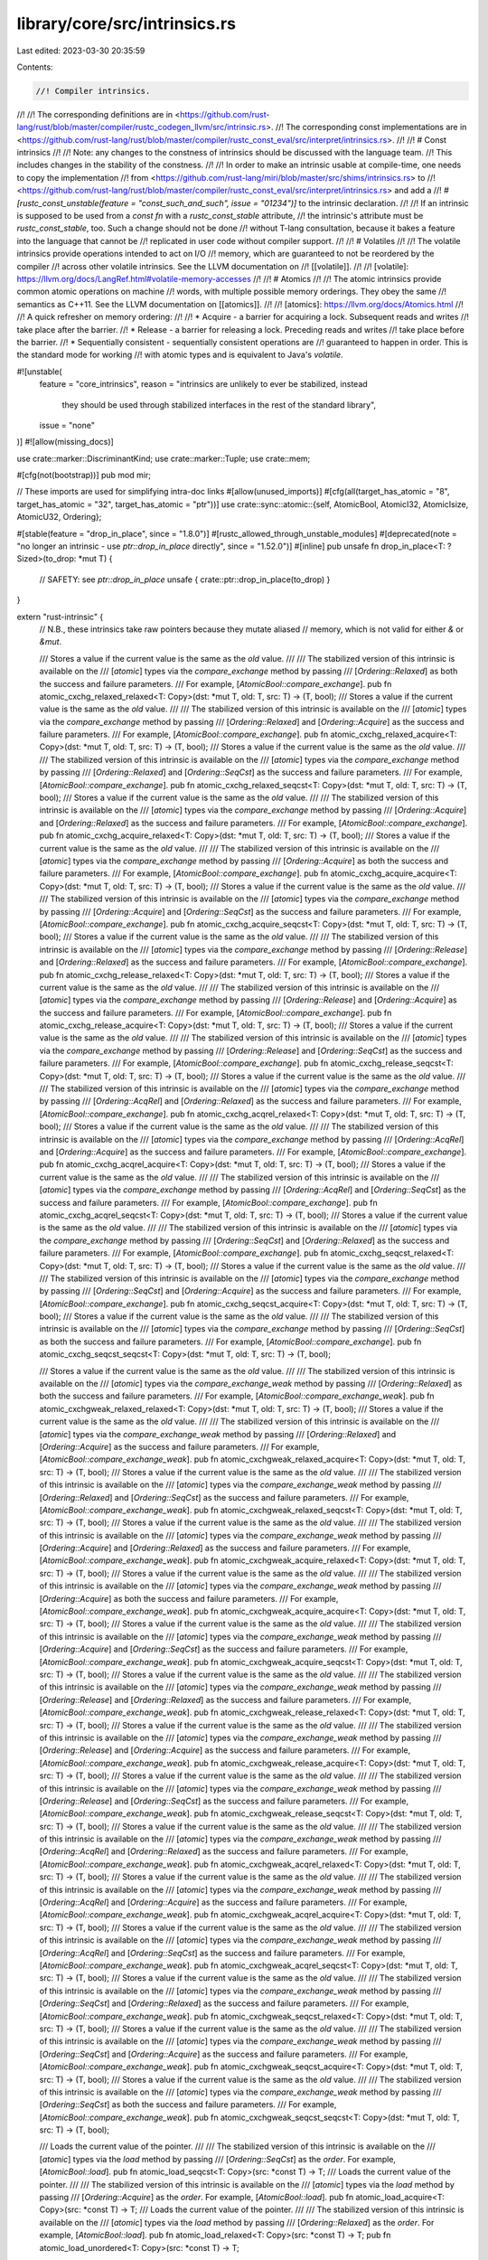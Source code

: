 library/core/src/intrinsics.rs
==============================

Last edited: 2023-03-30 20:35:59

Contents:

.. code-block:: rs

    //! Compiler intrinsics.
//!
//! The corresponding definitions are in <https://github.com/rust-lang/rust/blob/master/compiler/rustc_codegen_llvm/src/intrinsic.rs>.
//! The corresponding const implementations are in <https://github.com/rust-lang/rust/blob/master/compiler/rustc_const_eval/src/interpret/intrinsics.rs>.
//!
//! # Const intrinsics
//!
//! Note: any changes to the constness of intrinsics should be discussed with the language team.
//! This includes changes in the stability of the constness.
//!
//! In order to make an intrinsic usable at compile-time, one needs to copy the implementation
//! from <https://github.com/rust-lang/miri/blob/master/src/shims/intrinsics.rs> to
//! <https://github.com/rust-lang/rust/blob/master/compiler/rustc_const_eval/src/interpret/intrinsics.rs> and add a
//! `#[rustc_const_unstable(feature = "const_such_and_such", issue = "01234")]` to the intrinsic declaration.
//!
//! If an intrinsic is supposed to be used from a `const fn` with a `rustc_const_stable` attribute,
//! the intrinsic's attribute must be `rustc_const_stable`, too. Such a change should not be done
//! without T-lang consultation, because it bakes a feature into the language that cannot be
//! replicated in user code without compiler support.
//!
//! # Volatiles
//!
//! The volatile intrinsics provide operations intended to act on I/O
//! memory, which are guaranteed to not be reordered by the compiler
//! across other volatile intrinsics. See the LLVM documentation on
//! [[volatile]].
//!
//! [volatile]: https://llvm.org/docs/LangRef.html#volatile-memory-accesses
//!
//! # Atomics
//!
//! The atomic intrinsics provide common atomic operations on machine
//! words, with multiple possible memory orderings. They obey the same
//! semantics as C++11. See the LLVM documentation on [[atomics]].
//!
//! [atomics]: https://llvm.org/docs/Atomics.html
//!
//! A quick refresher on memory ordering:
//!
//! * Acquire - a barrier for acquiring a lock. Subsequent reads and writes
//!   take place after the barrier.
//! * Release - a barrier for releasing a lock. Preceding reads and writes
//!   take place before the barrier.
//! * Sequentially consistent - sequentially consistent operations are
//!   guaranteed to happen in order. This is the standard mode for working
//!   with atomic types and is equivalent to Java's `volatile`.

#![unstable(
    feature = "core_intrinsics",
    reason = "intrinsics are unlikely to ever be stabilized, instead \
                      they should be used through stabilized interfaces \
                      in the rest of the standard library",
    issue = "none"
)]
#![allow(missing_docs)]

use crate::marker::DiscriminantKind;
use crate::marker::Tuple;
use crate::mem;

#[cfg(not(bootstrap))]
pub mod mir;

// These imports are used for simplifying intra-doc links
#[allow(unused_imports)]
#[cfg(all(target_has_atomic = "8", target_has_atomic = "32", target_has_atomic = "ptr"))]
use crate::sync::atomic::{self, AtomicBool, AtomicI32, AtomicIsize, AtomicU32, Ordering};

#[stable(feature = "drop_in_place", since = "1.8.0")]
#[rustc_allowed_through_unstable_modules]
#[deprecated(note = "no longer an intrinsic - use `ptr::drop_in_place` directly", since = "1.52.0")]
#[inline]
pub unsafe fn drop_in_place<T: ?Sized>(to_drop: *mut T) {
    // SAFETY: see `ptr::drop_in_place`
    unsafe { crate::ptr::drop_in_place(to_drop) }
}

extern "rust-intrinsic" {
    // N.B., these intrinsics take raw pointers because they mutate aliased
    // memory, which is not valid for either `&` or `&mut`.

    /// Stores a value if the current value is the same as the `old` value.
    ///
    /// The stabilized version of this intrinsic is available on the
    /// [`atomic`] types via the `compare_exchange` method by passing
    /// [`Ordering::Relaxed`] as both the success and failure parameters.
    /// For example, [`AtomicBool::compare_exchange`].
    pub fn atomic_cxchg_relaxed_relaxed<T: Copy>(dst: *mut T, old: T, src: T) -> (T, bool);
    /// Stores a value if the current value is the same as the `old` value.
    ///
    /// The stabilized version of this intrinsic is available on the
    /// [`atomic`] types via the `compare_exchange` method by passing
    /// [`Ordering::Relaxed`] and [`Ordering::Acquire`] as the success and failure parameters.
    /// For example, [`AtomicBool::compare_exchange`].
    pub fn atomic_cxchg_relaxed_acquire<T: Copy>(dst: *mut T, old: T, src: T) -> (T, bool);
    /// Stores a value if the current value is the same as the `old` value.
    ///
    /// The stabilized version of this intrinsic is available on the
    /// [`atomic`] types via the `compare_exchange` method by passing
    /// [`Ordering::Relaxed`] and [`Ordering::SeqCst`] as the success and failure parameters.
    /// For example, [`AtomicBool::compare_exchange`].
    pub fn atomic_cxchg_relaxed_seqcst<T: Copy>(dst: *mut T, old: T, src: T) -> (T, bool);
    /// Stores a value if the current value is the same as the `old` value.
    ///
    /// The stabilized version of this intrinsic is available on the
    /// [`atomic`] types via the `compare_exchange` method by passing
    /// [`Ordering::Acquire`] and [`Ordering::Relaxed`] as the success and failure parameters.
    /// For example, [`AtomicBool::compare_exchange`].
    pub fn atomic_cxchg_acquire_relaxed<T: Copy>(dst: *mut T, old: T, src: T) -> (T, bool);
    /// Stores a value if the current value is the same as the `old` value.
    ///
    /// The stabilized version of this intrinsic is available on the
    /// [`atomic`] types via the `compare_exchange` method by passing
    /// [`Ordering::Acquire`] as both the success and failure parameters.
    /// For example, [`AtomicBool::compare_exchange`].
    pub fn atomic_cxchg_acquire_acquire<T: Copy>(dst: *mut T, old: T, src: T) -> (T, bool);
    /// Stores a value if the current value is the same as the `old` value.
    ///
    /// The stabilized version of this intrinsic is available on the
    /// [`atomic`] types via the `compare_exchange` method by passing
    /// [`Ordering::Acquire`] and [`Ordering::SeqCst`] as the success and failure parameters.
    /// For example, [`AtomicBool::compare_exchange`].
    pub fn atomic_cxchg_acquire_seqcst<T: Copy>(dst: *mut T, old: T, src: T) -> (T, bool);
    /// Stores a value if the current value is the same as the `old` value.
    ///
    /// The stabilized version of this intrinsic is available on the
    /// [`atomic`] types via the `compare_exchange` method by passing
    /// [`Ordering::Release`] and [`Ordering::Relaxed`] as the success and failure parameters.
    /// For example, [`AtomicBool::compare_exchange`].
    pub fn atomic_cxchg_release_relaxed<T: Copy>(dst: *mut T, old: T, src: T) -> (T, bool);
    /// Stores a value if the current value is the same as the `old` value.
    ///
    /// The stabilized version of this intrinsic is available on the
    /// [`atomic`] types via the `compare_exchange` method by passing
    /// [`Ordering::Release`] and [`Ordering::Acquire`] as the success and failure parameters.
    /// For example, [`AtomicBool::compare_exchange`].
    pub fn atomic_cxchg_release_acquire<T: Copy>(dst: *mut T, old: T, src: T) -> (T, bool);
    /// Stores a value if the current value is the same as the `old` value.
    ///
    /// The stabilized version of this intrinsic is available on the
    /// [`atomic`] types via the `compare_exchange` method by passing
    /// [`Ordering::Release`] and [`Ordering::SeqCst`] as the success and failure parameters.
    /// For example, [`AtomicBool::compare_exchange`].
    pub fn atomic_cxchg_release_seqcst<T: Copy>(dst: *mut T, old: T, src: T) -> (T, bool);
    /// Stores a value if the current value is the same as the `old` value.
    ///
    /// The stabilized version of this intrinsic is available on the
    /// [`atomic`] types via the `compare_exchange` method by passing
    /// [`Ordering::AcqRel`] and [`Ordering::Relaxed`] as the success and failure parameters.
    /// For example, [`AtomicBool::compare_exchange`].
    pub fn atomic_cxchg_acqrel_relaxed<T: Copy>(dst: *mut T, old: T, src: T) -> (T, bool);
    /// Stores a value if the current value is the same as the `old` value.
    ///
    /// The stabilized version of this intrinsic is available on the
    /// [`atomic`] types via the `compare_exchange` method by passing
    /// [`Ordering::AcqRel`] and [`Ordering::Acquire`] as the success and failure parameters.
    /// For example, [`AtomicBool::compare_exchange`].
    pub fn atomic_cxchg_acqrel_acquire<T: Copy>(dst: *mut T, old: T, src: T) -> (T, bool);
    /// Stores a value if the current value is the same as the `old` value.
    ///
    /// The stabilized version of this intrinsic is available on the
    /// [`atomic`] types via the `compare_exchange` method by passing
    /// [`Ordering::AcqRel`] and [`Ordering::SeqCst`] as the success and failure parameters.
    /// For example, [`AtomicBool::compare_exchange`].
    pub fn atomic_cxchg_acqrel_seqcst<T: Copy>(dst: *mut T, old: T, src: T) -> (T, bool);
    /// Stores a value if the current value is the same as the `old` value.
    ///
    /// The stabilized version of this intrinsic is available on the
    /// [`atomic`] types via the `compare_exchange` method by passing
    /// [`Ordering::SeqCst`] and [`Ordering::Relaxed`] as the success and failure parameters.
    /// For example, [`AtomicBool::compare_exchange`].
    pub fn atomic_cxchg_seqcst_relaxed<T: Copy>(dst: *mut T, old: T, src: T) -> (T, bool);
    /// Stores a value if the current value is the same as the `old` value.
    ///
    /// The stabilized version of this intrinsic is available on the
    /// [`atomic`] types via the `compare_exchange` method by passing
    /// [`Ordering::SeqCst`] and [`Ordering::Acquire`] as the success and failure parameters.
    /// For example, [`AtomicBool::compare_exchange`].
    pub fn atomic_cxchg_seqcst_acquire<T: Copy>(dst: *mut T, old: T, src: T) -> (T, bool);
    /// Stores a value if the current value is the same as the `old` value.
    ///
    /// The stabilized version of this intrinsic is available on the
    /// [`atomic`] types via the `compare_exchange` method by passing
    /// [`Ordering::SeqCst`] as both the success and failure parameters.
    /// For example, [`AtomicBool::compare_exchange`].
    pub fn atomic_cxchg_seqcst_seqcst<T: Copy>(dst: *mut T, old: T, src: T) -> (T, bool);

    /// Stores a value if the current value is the same as the `old` value.
    ///
    /// The stabilized version of this intrinsic is available on the
    /// [`atomic`] types via the `compare_exchange_weak` method by passing
    /// [`Ordering::Relaxed`] as both the success and failure parameters.
    /// For example, [`AtomicBool::compare_exchange_weak`].
    pub fn atomic_cxchgweak_relaxed_relaxed<T: Copy>(dst: *mut T, old: T, src: T) -> (T, bool);
    /// Stores a value if the current value is the same as the `old` value.
    ///
    /// The stabilized version of this intrinsic is available on the
    /// [`atomic`] types via the `compare_exchange_weak` method by passing
    /// [`Ordering::Relaxed`] and [`Ordering::Acquire`] as the success and failure parameters.
    /// For example, [`AtomicBool::compare_exchange_weak`].
    pub fn atomic_cxchgweak_relaxed_acquire<T: Copy>(dst: *mut T, old: T, src: T) -> (T, bool);
    /// Stores a value if the current value is the same as the `old` value.
    ///
    /// The stabilized version of this intrinsic is available on the
    /// [`atomic`] types via the `compare_exchange_weak` method by passing
    /// [`Ordering::Relaxed`] and [`Ordering::SeqCst`] as the success and failure parameters.
    /// For example, [`AtomicBool::compare_exchange_weak`].
    pub fn atomic_cxchgweak_relaxed_seqcst<T: Copy>(dst: *mut T, old: T, src: T) -> (T, bool);
    /// Stores a value if the current value is the same as the `old` value.
    ///
    /// The stabilized version of this intrinsic is available on the
    /// [`atomic`] types via the `compare_exchange_weak` method by passing
    /// [`Ordering::Acquire`] and [`Ordering::Relaxed`] as the success and failure parameters.
    /// For example, [`AtomicBool::compare_exchange_weak`].
    pub fn atomic_cxchgweak_acquire_relaxed<T: Copy>(dst: *mut T, old: T, src: T) -> (T, bool);
    /// Stores a value if the current value is the same as the `old` value.
    ///
    /// The stabilized version of this intrinsic is available on the
    /// [`atomic`] types via the `compare_exchange_weak` method by passing
    /// [`Ordering::Acquire`] as both the success and failure parameters.
    /// For example, [`AtomicBool::compare_exchange_weak`].
    pub fn atomic_cxchgweak_acquire_acquire<T: Copy>(dst: *mut T, old: T, src: T) -> (T, bool);
    /// Stores a value if the current value is the same as the `old` value.
    ///
    /// The stabilized version of this intrinsic is available on the
    /// [`atomic`] types via the `compare_exchange_weak` method by passing
    /// [`Ordering::Acquire`] and [`Ordering::SeqCst`] as the success and failure parameters.
    /// For example, [`AtomicBool::compare_exchange_weak`].
    pub fn atomic_cxchgweak_acquire_seqcst<T: Copy>(dst: *mut T, old: T, src: T) -> (T, bool);
    /// Stores a value if the current value is the same as the `old` value.
    ///
    /// The stabilized version of this intrinsic is available on the
    /// [`atomic`] types via the `compare_exchange_weak` method by passing
    /// [`Ordering::Release`] and [`Ordering::Relaxed`] as the success and failure parameters.
    /// For example, [`AtomicBool::compare_exchange_weak`].
    pub fn atomic_cxchgweak_release_relaxed<T: Copy>(dst: *mut T, old: T, src: T) -> (T, bool);
    /// Stores a value if the current value is the same as the `old` value.
    ///
    /// The stabilized version of this intrinsic is available on the
    /// [`atomic`] types via the `compare_exchange_weak` method by passing
    /// [`Ordering::Release`] and [`Ordering::Acquire`] as the success and failure parameters.
    /// For example, [`AtomicBool::compare_exchange_weak`].
    pub fn atomic_cxchgweak_release_acquire<T: Copy>(dst: *mut T, old: T, src: T) -> (T, bool);
    /// Stores a value if the current value is the same as the `old` value.
    ///
    /// The stabilized version of this intrinsic is available on the
    /// [`atomic`] types via the `compare_exchange_weak` method by passing
    /// [`Ordering::Release`] and [`Ordering::SeqCst`] as the success and failure parameters.
    /// For example, [`AtomicBool::compare_exchange_weak`].
    pub fn atomic_cxchgweak_release_seqcst<T: Copy>(dst: *mut T, old: T, src: T) -> (T, bool);
    /// Stores a value if the current value is the same as the `old` value.
    ///
    /// The stabilized version of this intrinsic is available on the
    /// [`atomic`] types via the `compare_exchange_weak` method by passing
    /// [`Ordering::AcqRel`] and [`Ordering::Relaxed`] as the success and failure parameters.
    /// For example, [`AtomicBool::compare_exchange_weak`].
    pub fn atomic_cxchgweak_acqrel_relaxed<T: Copy>(dst: *mut T, old: T, src: T) -> (T, bool);
    /// Stores a value if the current value is the same as the `old` value.
    ///
    /// The stabilized version of this intrinsic is available on the
    /// [`atomic`] types via the `compare_exchange_weak` method by passing
    /// [`Ordering::AcqRel`] and [`Ordering::Acquire`] as the success and failure parameters.
    /// For example, [`AtomicBool::compare_exchange_weak`].
    pub fn atomic_cxchgweak_acqrel_acquire<T: Copy>(dst: *mut T, old: T, src: T) -> (T, bool);
    /// Stores a value if the current value is the same as the `old` value.
    ///
    /// The stabilized version of this intrinsic is available on the
    /// [`atomic`] types via the `compare_exchange_weak` method by passing
    /// [`Ordering::AcqRel`] and [`Ordering::SeqCst`] as the success and failure parameters.
    /// For example, [`AtomicBool::compare_exchange_weak`].
    pub fn atomic_cxchgweak_acqrel_seqcst<T: Copy>(dst: *mut T, old: T, src: T) -> (T, bool);
    /// Stores a value if the current value is the same as the `old` value.
    ///
    /// The stabilized version of this intrinsic is available on the
    /// [`atomic`] types via the `compare_exchange_weak` method by passing
    /// [`Ordering::SeqCst`] and [`Ordering::Relaxed`] as the success and failure parameters.
    /// For example, [`AtomicBool::compare_exchange_weak`].
    pub fn atomic_cxchgweak_seqcst_relaxed<T: Copy>(dst: *mut T, old: T, src: T) -> (T, bool);
    /// Stores a value if the current value is the same as the `old` value.
    ///
    /// The stabilized version of this intrinsic is available on the
    /// [`atomic`] types via the `compare_exchange_weak` method by passing
    /// [`Ordering::SeqCst`] and [`Ordering::Acquire`] as the success and failure parameters.
    /// For example, [`AtomicBool::compare_exchange_weak`].
    pub fn atomic_cxchgweak_seqcst_acquire<T: Copy>(dst: *mut T, old: T, src: T) -> (T, bool);
    /// Stores a value if the current value is the same as the `old` value.
    ///
    /// The stabilized version of this intrinsic is available on the
    /// [`atomic`] types via the `compare_exchange_weak` method by passing
    /// [`Ordering::SeqCst`] as both the success and failure parameters.
    /// For example, [`AtomicBool::compare_exchange_weak`].
    pub fn atomic_cxchgweak_seqcst_seqcst<T: Copy>(dst: *mut T, old: T, src: T) -> (T, bool);

    /// Loads the current value of the pointer.
    ///
    /// The stabilized version of this intrinsic is available on the
    /// [`atomic`] types via the `load` method by passing
    /// [`Ordering::SeqCst`] as the `order`. For example, [`AtomicBool::load`].
    pub fn atomic_load_seqcst<T: Copy>(src: *const T) -> T;
    /// Loads the current value of the pointer.
    ///
    /// The stabilized version of this intrinsic is available on the
    /// [`atomic`] types via the `load` method by passing
    /// [`Ordering::Acquire`] as the `order`. For example, [`AtomicBool::load`].
    pub fn atomic_load_acquire<T: Copy>(src: *const T) -> T;
    /// Loads the current value of the pointer.
    ///
    /// The stabilized version of this intrinsic is available on the
    /// [`atomic`] types via the `load` method by passing
    /// [`Ordering::Relaxed`] as the `order`. For example, [`AtomicBool::load`].
    pub fn atomic_load_relaxed<T: Copy>(src: *const T) -> T;
    pub fn atomic_load_unordered<T: Copy>(src: *const T) -> T;

    /// Stores the value at the specified memory location.
    ///
    /// The stabilized version of this intrinsic is available on the
    /// [`atomic`] types via the `store` method by passing
    /// [`Ordering::SeqCst`] as the `order`. For example, [`AtomicBool::store`].
    pub fn atomic_store_seqcst<T: Copy>(dst: *mut T, val: T);
    /// Stores the value at the specified memory location.
    ///
    /// The stabilized version of this intrinsic is available on the
    /// [`atomic`] types via the `store` method by passing
    /// [`Ordering::Release`] as the `order`. For example, [`AtomicBool::store`].
    pub fn atomic_store_release<T: Copy>(dst: *mut T, val: T);
    /// Stores the value at the specified memory location.
    ///
    /// The stabilized version of this intrinsic is available on the
    /// [`atomic`] types via the `store` method by passing
    /// [`Ordering::Relaxed`] as the `order`. For example, [`AtomicBool::store`].
    pub fn atomic_store_relaxed<T: Copy>(dst: *mut T, val: T);
    pub fn atomic_store_unordered<T: Copy>(dst: *mut T, val: T);

    /// Stores the value at the specified memory location, returning the old value.
    ///
    /// The stabilized version of this intrinsic is available on the
    /// [`atomic`] types via the `swap` method by passing
    /// [`Ordering::SeqCst`] as the `order`. For example, [`AtomicBool::swap`].
    pub fn atomic_xchg_seqcst<T: Copy>(dst: *mut T, src: T) -> T;
    /// Stores the value at the specified memory location, returning the old value.
    ///
    /// The stabilized version of this intrinsic is available on the
    /// [`atomic`] types via the `swap` method by passing
    /// [`Ordering::Acquire`] as the `order`. For example, [`AtomicBool::swap`].
    pub fn atomic_xchg_acquire<T: Copy>(dst: *mut T, src: T) -> T;
    /// Stores the value at the specified memory location, returning the old value.
    ///
    /// The stabilized version of this intrinsic is available on the
    /// [`atomic`] types via the `swap` method by passing
    /// [`Ordering::Release`] as the `order`. For example, [`AtomicBool::swap`].
    pub fn atomic_xchg_release<T: Copy>(dst: *mut T, src: T) -> T;
    /// Stores the value at the specified memory location, returning the old value.
    ///
    /// The stabilized version of this intrinsic is available on the
    /// [`atomic`] types via the `swap` method by passing
    /// [`Ordering::AcqRel`] as the `order`. For example, [`AtomicBool::swap`].
    pub fn atomic_xchg_acqrel<T: Copy>(dst: *mut T, src: T) -> T;
    /// Stores the value at the specified memory location, returning the old value.
    ///
    /// The stabilized version of this intrinsic is available on the
    /// [`atomic`] types via the `swap` method by passing
    /// [`Ordering::Relaxed`] as the `order`. For example, [`AtomicBool::swap`].
    pub fn atomic_xchg_relaxed<T: Copy>(dst: *mut T, src: T) -> T;

    /// Adds to the current value, returning the previous value.
    ///
    /// The stabilized version of this intrinsic is available on the
    /// [`atomic`] types via the `fetch_add` method by passing
    /// [`Ordering::SeqCst`] as the `order`. For example, [`AtomicIsize::fetch_add`].
    pub fn atomic_xadd_seqcst<T: Copy>(dst: *mut T, src: T) -> T;
    /// Adds to the current value, returning the previous value.
    ///
    /// The stabilized version of this intrinsic is available on the
    /// [`atomic`] types via the `fetch_add` method by passing
    /// [`Ordering::Acquire`] as the `order`. For example, [`AtomicIsize::fetch_add`].
    pub fn atomic_xadd_acquire<T: Copy>(dst: *mut T, src: T) -> T;
    /// Adds to the current value, returning the previous value.
    ///
    /// The stabilized version of this intrinsic is available on the
    /// [`atomic`] types via the `fetch_add` method by passing
    /// [`Ordering::Release`] as the `order`. For example, [`AtomicIsize::fetch_add`].
    pub fn atomic_xadd_release<T: Copy>(dst: *mut T, src: T) -> T;
    /// Adds to the current value, returning the previous value.
    ///
    /// The stabilized version of this intrinsic is available on the
    /// [`atomic`] types via the `fetch_add` method by passing
    /// [`Ordering::AcqRel`] as the `order`. For example, [`AtomicIsize::fetch_add`].
    pub fn atomic_xadd_acqrel<T: Copy>(dst: *mut T, src: T) -> T;
    /// Adds to the current value, returning the previous value.
    ///
    /// The stabilized version of this intrinsic is available on the
    /// [`atomic`] types via the `fetch_add` method by passing
    /// [`Ordering::Relaxed`] as the `order`. For example, [`AtomicIsize::fetch_add`].
    pub fn atomic_xadd_relaxed<T: Copy>(dst: *mut T, src: T) -> T;

    /// Subtract from the current value, returning the previous value.
    ///
    /// The stabilized version of this intrinsic is available on the
    /// [`atomic`] types via the `fetch_sub` method by passing
    /// [`Ordering::SeqCst`] as the `order`. For example, [`AtomicIsize::fetch_sub`].
    pub fn atomic_xsub_seqcst<T: Copy>(dst: *mut T, src: T) -> T;
    /// Subtract from the current value, returning the previous value.
    ///
    /// The stabilized version of this intrinsic is available on the
    /// [`atomic`] types via the `fetch_sub` method by passing
    /// [`Ordering::Acquire`] as the `order`. For example, [`AtomicIsize::fetch_sub`].
    pub fn atomic_xsub_acquire<T: Copy>(dst: *mut T, src: T) -> T;
    /// Subtract from the current value, returning the previous value.
    ///
    /// The stabilized version of this intrinsic is available on the
    /// [`atomic`] types via the `fetch_sub` method by passing
    /// [`Ordering::Release`] as the `order`. For example, [`AtomicIsize::fetch_sub`].
    pub fn atomic_xsub_release<T: Copy>(dst: *mut T, src: T) -> T;
    /// Subtract from the current value, returning the previous value.
    ///
    /// The stabilized version of this intrinsic is available on the
    /// [`atomic`] types via the `fetch_sub` method by passing
    /// [`Ordering::AcqRel`] as the `order`. For example, [`AtomicIsize::fetch_sub`].
    pub fn atomic_xsub_acqrel<T: Copy>(dst: *mut T, src: T) -> T;
    /// Subtract from the current value, returning the previous value.
    ///
    /// The stabilized version of this intrinsic is available on the
    /// [`atomic`] types via the `fetch_sub` method by passing
    /// [`Ordering::Relaxed`] as the `order`. For example, [`AtomicIsize::fetch_sub`].
    pub fn atomic_xsub_relaxed<T: Copy>(dst: *mut T, src: T) -> T;

    /// Bitwise and with the current value, returning the previous value.
    ///
    /// The stabilized version of this intrinsic is available on the
    /// [`atomic`] types via the `fetch_and` method by passing
    /// [`Ordering::SeqCst`] as the `order`. For example, [`AtomicBool::fetch_and`].
    pub fn atomic_and_seqcst<T: Copy>(dst: *mut T, src: T) -> T;
    /// Bitwise and with the current value, returning the previous value.
    ///
    /// The stabilized version of this intrinsic is available on the
    /// [`atomic`] types via the `fetch_and` method by passing
    /// [`Ordering::Acquire`] as the `order`. For example, [`AtomicBool::fetch_and`].
    pub fn atomic_and_acquire<T: Copy>(dst: *mut T, src: T) -> T;
    /// Bitwise and with the current value, returning the previous value.
    ///
    /// The stabilized version of this intrinsic is available on the
    /// [`atomic`] types via the `fetch_and` method by passing
    /// [`Ordering::Release`] as the `order`. For example, [`AtomicBool::fetch_and`].
    pub fn atomic_and_release<T: Copy>(dst: *mut T, src: T) -> T;
    /// Bitwise and with the current value, returning the previous value.
    ///
    /// The stabilized version of this intrinsic is available on the
    /// [`atomic`] types via the `fetch_and` method by passing
    /// [`Ordering::AcqRel`] as the `order`. For example, [`AtomicBool::fetch_and`].
    pub fn atomic_and_acqrel<T: Copy>(dst: *mut T, src: T) -> T;
    /// Bitwise and with the current value, returning the previous value.
    ///
    /// The stabilized version of this intrinsic is available on the
    /// [`atomic`] types via the `fetch_and` method by passing
    /// [`Ordering::Relaxed`] as the `order`. For example, [`AtomicBool::fetch_and`].
    pub fn atomic_and_relaxed<T: Copy>(dst: *mut T, src: T) -> T;

    /// Bitwise nand with the current value, returning the previous value.
    ///
    /// The stabilized version of this intrinsic is available on the
    /// [`AtomicBool`] type via the `fetch_nand` method by passing
    /// [`Ordering::SeqCst`] as the `order`. For example, [`AtomicBool::fetch_nand`].
    pub fn atomic_nand_seqcst<T: Copy>(dst: *mut T, src: T) -> T;
    /// Bitwise nand with the current value, returning the previous value.
    ///
    /// The stabilized version of this intrinsic is available on the
    /// [`AtomicBool`] type via the `fetch_nand` method by passing
    /// [`Ordering::Acquire`] as the `order`. For example, [`AtomicBool::fetch_nand`].
    pub fn atomic_nand_acquire<T: Copy>(dst: *mut T, src: T) -> T;
    /// Bitwise nand with the current value, returning the previous value.
    ///
    /// The stabilized version of this intrinsic is available on the
    /// [`AtomicBool`] type via the `fetch_nand` method by passing
    /// [`Ordering::Release`] as the `order`. For example, [`AtomicBool::fetch_nand`].
    pub fn atomic_nand_release<T: Copy>(dst: *mut T, src: T) -> T;
    /// Bitwise nand with the current value, returning the previous value.
    ///
    /// The stabilized version of this intrinsic is available on the
    /// [`AtomicBool`] type via the `fetch_nand` method by passing
    /// [`Ordering::AcqRel`] as the `order`. For example, [`AtomicBool::fetch_nand`].
    pub fn atomic_nand_acqrel<T: Copy>(dst: *mut T, src: T) -> T;
    /// Bitwise nand with the current value, returning the previous value.
    ///
    /// The stabilized version of this intrinsic is available on the
    /// [`AtomicBool`] type via the `fetch_nand` method by passing
    /// [`Ordering::Relaxed`] as the `order`. For example, [`AtomicBool::fetch_nand`].
    pub fn atomic_nand_relaxed<T: Copy>(dst: *mut T, src: T) -> T;

    /// Bitwise or with the current value, returning the previous value.
    ///
    /// The stabilized version of this intrinsic is available on the
    /// [`atomic`] types via the `fetch_or` method by passing
    /// [`Ordering::SeqCst`] as the `order`. For example, [`AtomicBool::fetch_or`].
    pub fn atomic_or_seqcst<T: Copy>(dst: *mut T, src: T) -> T;
    /// Bitwise or with the current value, returning the previous value.
    ///
    /// The stabilized version of this intrinsic is available on the
    /// [`atomic`] types via the `fetch_or` method by passing
    /// [`Ordering::Acquire`] as the `order`. For example, [`AtomicBool::fetch_or`].
    pub fn atomic_or_acquire<T: Copy>(dst: *mut T, src: T) -> T;
    /// Bitwise or with the current value, returning the previous value.
    ///
    /// The stabilized version of this intrinsic is available on the
    /// [`atomic`] types via the `fetch_or` method by passing
    /// [`Ordering::Release`] as the `order`. For example, [`AtomicBool::fetch_or`].
    pub fn atomic_or_release<T: Copy>(dst: *mut T, src: T) -> T;
    /// Bitwise or with the current value, returning the previous value.
    ///
    /// The stabilized version of this intrinsic is available on the
    /// [`atomic`] types via the `fetch_or` method by passing
    /// [`Ordering::AcqRel`] as the `order`. For example, [`AtomicBool::fetch_or`].
    pub fn atomic_or_acqrel<T: Copy>(dst: *mut T, src: T) -> T;
    /// Bitwise or with the current value, returning the previous value.
    ///
    /// The stabilized version of this intrinsic is available on the
    /// [`atomic`] types via the `fetch_or` method by passing
    /// [`Ordering::Relaxed`] as the `order`. For example, [`AtomicBool::fetch_or`].
    pub fn atomic_or_relaxed<T: Copy>(dst: *mut T, src: T) -> T;

    /// Bitwise xor with the current value, returning the previous value.
    ///
    /// The stabilized version of this intrinsic is available on the
    /// [`atomic`] types via the `fetch_xor` method by passing
    /// [`Ordering::SeqCst`] as the `order`. For example, [`AtomicBool::fetch_xor`].
    pub fn atomic_xor_seqcst<T: Copy>(dst: *mut T, src: T) -> T;
    /// Bitwise xor with the current value, returning the previous value.
    ///
    /// The stabilized version of this intrinsic is available on the
    /// [`atomic`] types via the `fetch_xor` method by passing
    /// [`Ordering::Acquire`] as the `order`. For example, [`AtomicBool::fetch_xor`].
    pub fn atomic_xor_acquire<T: Copy>(dst: *mut T, src: T) -> T;
    /// Bitwise xor with the current value, returning the previous value.
    ///
    /// The stabilized version of this intrinsic is available on the
    /// [`atomic`] types via the `fetch_xor` method by passing
    /// [`Ordering::Release`] as the `order`. For example, [`AtomicBool::fetch_xor`].
    pub fn atomic_xor_release<T: Copy>(dst: *mut T, src: T) -> T;
    /// Bitwise xor with the current value, returning the previous value.
    ///
    /// The stabilized version of this intrinsic is available on the
    /// [`atomic`] types via the `fetch_xor` method by passing
    /// [`Ordering::AcqRel`] as the `order`. For example, [`AtomicBool::fetch_xor`].
    pub fn atomic_xor_acqrel<T: Copy>(dst: *mut T, src: T) -> T;
    /// Bitwise xor with the current value, returning the previous value.
    ///
    /// The stabilized version of this intrinsic is available on the
    /// [`atomic`] types via the `fetch_xor` method by passing
    /// [`Ordering::Relaxed`] as the `order`. For example, [`AtomicBool::fetch_xor`].
    pub fn atomic_xor_relaxed<T: Copy>(dst: *mut T, src: T) -> T;

    /// Maximum with the current value using a signed comparison.
    ///
    /// The stabilized version of this intrinsic is available on the
    /// [`atomic`] signed integer types via the `fetch_max` method by passing
    /// [`Ordering::SeqCst`] as the `order`. For example, [`AtomicI32::fetch_max`].
    pub fn atomic_max_seqcst<T: Copy>(dst: *mut T, src: T) -> T;
    /// Maximum with the current value using a signed comparison.
    ///
    /// The stabilized version of this intrinsic is available on the
    /// [`atomic`] signed integer types via the `fetch_max` method by passing
    /// [`Ordering::Acquire`] as the `order`. For example, [`AtomicI32::fetch_max`].
    pub fn atomic_max_acquire<T: Copy>(dst: *mut T, src: T) -> T;
    /// Maximum with the current value using a signed comparison.
    ///
    /// The stabilized version of this intrinsic is available on the
    /// [`atomic`] signed integer types via the `fetch_max` method by passing
    /// [`Ordering::Release`] as the `order`. For example, [`AtomicI32::fetch_max`].
    pub fn atomic_max_release<T: Copy>(dst: *mut T, src: T) -> T;
    /// Maximum with the current value using a signed comparison.
    ///
    /// The stabilized version of this intrinsic is available on the
    /// [`atomic`] signed integer types via the `fetch_max` method by passing
    /// [`Ordering::AcqRel`] as the `order`. For example, [`AtomicI32::fetch_max`].
    pub fn atomic_max_acqrel<T: Copy>(dst: *mut T, src: T) -> T;
    /// Maximum with the current value.
    ///
    /// The stabilized version of this intrinsic is available on the
    /// [`atomic`] signed integer types via the `fetch_max` method by passing
    /// [`Ordering::Relaxed`] as the `order`. For example, [`AtomicI32::fetch_max`].
    pub fn atomic_max_relaxed<T: Copy>(dst: *mut T, src: T) -> T;

    /// Minimum with the current value using a signed comparison.
    ///
    /// The stabilized version of this intrinsic is available on the
    /// [`atomic`] signed integer types via the `fetch_min` method by passing
    /// [`Ordering::SeqCst`] as the `order`. For example, [`AtomicI32::fetch_min`].
    pub fn atomic_min_seqcst<T: Copy>(dst: *mut T, src: T) -> T;
    /// Minimum with the current value using a signed comparison.
    ///
    /// The stabilized version of this intrinsic is available on the
    /// [`atomic`] signed integer types via the `fetch_min` method by passing
    /// [`Ordering::Acquire`] as the `order`. For example, [`AtomicI32::fetch_min`].
    pub fn atomic_min_acquire<T: Copy>(dst: *mut T, src: T) -> T;
    /// Minimum with the current value using a signed comparison.
    ///
    /// The stabilized version of this intrinsic is available on the
    /// [`atomic`] signed integer types via the `fetch_min` method by passing
    /// [`Ordering::Release`] as the `order`. For example, [`AtomicI32::fetch_min`].
    pub fn atomic_min_release<T: Copy>(dst: *mut T, src: T) -> T;
    /// Minimum with the current value using a signed comparison.
    ///
    /// The stabilized version of this intrinsic is available on the
    /// [`atomic`] signed integer types via the `fetch_min` method by passing
    /// [`Ordering::AcqRel`] as the `order`. For example, [`AtomicI32::fetch_min`].
    pub fn atomic_min_acqrel<T: Copy>(dst: *mut T, src: T) -> T;
    /// Minimum with the current value using a signed comparison.
    ///
    /// The stabilized version of this intrinsic is available on the
    /// [`atomic`] signed integer types via the `fetch_min` method by passing
    /// [`Ordering::Relaxed`] as the `order`. For example, [`AtomicI32::fetch_min`].
    pub fn atomic_min_relaxed<T: Copy>(dst: *mut T, src: T) -> T;

    /// Minimum with the current value using an unsigned comparison.
    ///
    /// The stabilized version of this intrinsic is available on the
    /// [`atomic`] unsigned integer types via the `fetch_min` method by passing
    /// [`Ordering::SeqCst`] as the `order`. For example, [`AtomicU32::fetch_min`].
    pub fn atomic_umin_seqcst<T: Copy>(dst: *mut T, src: T) -> T;
    /// Minimum with the current value using an unsigned comparison.
    ///
    /// The stabilized version of this intrinsic is available on the
    /// [`atomic`] unsigned integer types via the `fetch_min` method by passing
    /// [`Ordering::Acquire`] as the `order`. For example, [`AtomicU32::fetch_min`].
    pub fn atomic_umin_acquire<T: Copy>(dst: *mut T, src: T) -> T;
    /// Minimum with the current value using an unsigned comparison.
    ///
    /// The stabilized version of this intrinsic is available on the
    /// [`atomic`] unsigned integer types via the `fetch_min` method by passing
    /// [`Ordering::Release`] as the `order`. For example, [`AtomicU32::fetch_min`].
    pub fn atomic_umin_release<T: Copy>(dst: *mut T, src: T) -> T;
    /// Minimum with the current value using an unsigned comparison.
    ///
    /// The stabilized version of this intrinsic is available on the
    /// [`atomic`] unsigned integer types via the `fetch_min` method by passing
    /// [`Ordering::AcqRel`] as the `order`. For example, [`AtomicU32::fetch_min`].
    pub fn atomic_umin_acqrel<T: Copy>(dst: *mut T, src: T) -> T;
    /// Minimum with the current value using an unsigned comparison.
    ///
    /// The stabilized version of this intrinsic is available on the
    /// [`atomic`] unsigned integer types via the `fetch_min` method by passing
    /// [`Ordering::Relaxed`] as the `order`. For example, [`AtomicU32::fetch_min`].
    pub fn atomic_umin_relaxed<T: Copy>(dst: *mut T, src: T) -> T;

    /// Maximum with the current value using an unsigned comparison.
    ///
    /// The stabilized version of this intrinsic is available on the
    /// [`atomic`] unsigned integer types via the `fetch_max` method by passing
    /// [`Ordering::SeqCst`] as the `order`. For example, [`AtomicU32::fetch_max`].
    pub fn atomic_umax_seqcst<T: Copy>(dst: *mut T, src: T) -> T;
    /// Maximum with the current value using an unsigned comparison.
    ///
    /// The stabilized version of this intrinsic is available on the
    /// [`atomic`] unsigned integer types via the `fetch_max` method by passing
    /// [`Ordering::Acquire`] as the `order`. For example, [`AtomicU32::fetch_max`].
    pub fn atomic_umax_acquire<T: Copy>(dst: *mut T, src: T) -> T;
    /// Maximum with the current value using an unsigned comparison.
    ///
    /// The stabilized version of this intrinsic is available on the
    /// [`atomic`] unsigned integer types via the `fetch_max` method by passing
    /// [`Ordering::Release`] as the `order`. For example, [`AtomicU32::fetch_max`].
    pub fn atomic_umax_release<T: Copy>(dst: *mut T, src: T) -> T;
    /// Maximum with the current value using an unsigned comparison.
    ///
    /// The stabilized version of this intrinsic is available on the
    /// [`atomic`] unsigned integer types via the `fetch_max` method by passing
    /// [`Ordering::AcqRel`] as the `order`. For example, [`AtomicU32::fetch_max`].
    pub fn atomic_umax_acqrel<T: Copy>(dst: *mut T, src: T) -> T;
    /// Maximum with the current value using an unsigned comparison.
    ///
    /// The stabilized version of this intrinsic is available on the
    /// [`atomic`] unsigned integer types via the `fetch_max` method by passing
    /// [`Ordering::Relaxed`] as the `order`. For example, [`AtomicU32::fetch_max`].
    pub fn atomic_umax_relaxed<T: Copy>(dst: *mut T, src: T) -> T;

    /// An atomic fence.
    ///
    /// The stabilized version of this intrinsic is available in
    /// [`atomic::fence`] by passing [`Ordering::SeqCst`]
    /// as the `order`.
    pub fn atomic_fence_seqcst();
    /// An atomic fence.
    ///
    /// The stabilized version of this intrinsic is available in
    /// [`atomic::fence`] by passing [`Ordering::Acquire`]
    /// as the `order`.
    pub fn atomic_fence_acquire();
    /// An atomic fence.
    ///
    /// The stabilized version of this intrinsic is available in
    /// [`atomic::fence`] by passing [`Ordering::Release`]
    /// as the `order`.
    pub fn atomic_fence_release();
    /// An atomic fence.
    ///
    /// The stabilized version of this intrinsic is available in
    /// [`atomic::fence`] by passing [`Ordering::AcqRel`]
    /// as the `order`.
    pub fn atomic_fence_acqrel();

    /// A compiler-only memory barrier.
    ///
    /// Memory accesses will never be reordered across this barrier by the
    /// compiler, but no instructions will be emitted for it. This is
    /// appropriate for operations on the same thread that may be preempted,
    /// such as when interacting with signal handlers.
    ///
    /// The stabilized version of this intrinsic is available in
    /// [`atomic::compiler_fence`] by passing [`Ordering::SeqCst`]
    /// as the `order`.
    pub fn atomic_singlethreadfence_seqcst();
    /// A compiler-only memory barrier.
    ///
    /// Memory accesses will never be reordered across this barrier by the
    /// compiler, but no instructions will be emitted for it. This is
    /// appropriate for operations on the same thread that may be preempted,
    /// such as when interacting with signal handlers.
    ///
    /// The stabilized version of this intrinsic is available in
    /// [`atomic::compiler_fence`] by passing [`Ordering::Acquire`]
    /// as the `order`.
    pub fn atomic_singlethreadfence_acquire();
    /// A compiler-only memory barrier.
    ///
    /// Memory accesses will never be reordered across this barrier by the
    /// compiler, but no instructions will be emitted for it. This is
    /// appropriate for operations on the same thread that may be preempted,
    /// such as when interacting with signal handlers.
    ///
    /// The stabilized version of this intrinsic is available in
    /// [`atomic::compiler_fence`] by passing [`Ordering::Release`]
    /// as the `order`.
    pub fn atomic_singlethreadfence_release();
    /// A compiler-only memory barrier.
    ///
    /// Memory accesses will never be reordered across this barrier by the
    /// compiler, but no instructions will be emitted for it. This is
    /// appropriate for operations on the same thread that may be preempted,
    /// such as when interacting with signal handlers.
    ///
    /// The stabilized version of this intrinsic is available in
    /// [`atomic::compiler_fence`] by passing [`Ordering::AcqRel`]
    /// as the `order`.
    pub fn atomic_singlethreadfence_acqrel();

    /// The `prefetch` intrinsic is a hint to the code generator to insert a prefetch instruction
    /// if supported; otherwise, it is a no-op.
    /// Prefetches have no effect on the behavior of the program but can change its performance
    /// characteristics.
    ///
    /// The `locality` argument must be a constant integer and is a temporal locality specifier
    /// ranging from (0) - no locality, to (3) - extremely local keep in cache.
    ///
    /// This intrinsic does not have a stable counterpart.
    pub fn prefetch_read_data<T>(data: *const T, locality: i32);
    /// The `prefetch` intrinsic is a hint to the code generator to insert a prefetch instruction
    /// if supported; otherwise, it is a no-op.
    /// Prefetches have no effect on the behavior of the program but can change its performance
    /// characteristics.
    ///
    /// The `locality` argument must be a constant integer and is a temporal locality specifier
    /// ranging from (0) - no locality, to (3) - extremely local keep in cache.
    ///
    /// This intrinsic does not have a stable counterpart.
    pub fn prefetch_write_data<T>(data: *const T, locality: i32);
    /// The `prefetch` intrinsic is a hint to the code generator to insert a prefetch instruction
    /// if supported; otherwise, it is a no-op.
    /// Prefetches have no effect on the behavior of the program but can change its performance
    /// characteristics.
    ///
    /// The `locality` argument must be a constant integer and is a temporal locality specifier
    /// ranging from (0) - no locality, to (3) - extremely local keep in cache.
    ///
    /// This intrinsic does not have a stable counterpart.
    pub fn prefetch_read_instruction<T>(data: *const T, locality: i32);
    /// The `prefetch` intrinsic is a hint to the code generator to insert a prefetch instruction
    /// if supported; otherwise, it is a no-op.
    /// Prefetches have no effect on the behavior of the program but can change its performance
    /// characteristics.
    ///
    /// The `locality` argument must be a constant integer and is a temporal locality specifier
    /// ranging from (0) - no locality, to (3) - extremely local keep in cache.
    ///
    /// This intrinsic does not have a stable counterpart.
    pub fn prefetch_write_instruction<T>(data: *const T, locality: i32);

    /// Magic intrinsic that derives its meaning from attributes
    /// attached to the function.
    ///
    /// For example, dataflow uses this to inject static assertions so
    /// that `rustc_peek(potentially_uninitialized)` would actually
    /// double-check that dataflow did indeed compute that it is
    /// uninitialized at that point in the control flow.
    ///
    /// This intrinsic should not be used outside of the compiler.
    #[rustc_safe_intrinsic]
    pub fn rustc_peek<T>(_: T) -> T;

    /// Aborts the execution of the process.
    ///
    /// Note that, unlike most intrinsics, this is safe to call;
    /// it does not require an `unsafe` block.
    /// Therefore, implementations must not require the user to uphold
    /// any safety invariants.
    ///
    /// [`std::process::abort`](../../std/process/fn.abort.html) is to be preferred if possible,
    /// as its behavior is more user-friendly and more stable.
    ///
    /// The current implementation of `intrinsics::abort` is to invoke an invalid instruction,
    /// on most platforms.
    /// On Unix, the
    /// process will probably terminate with a signal like `SIGABRT`, `SIGILL`, `SIGTRAP`, `SIGSEGV` or
    /// `SIGBUS`.  The precise behaviour is not guaranteed and not stable.
    #[rustc_safe_intrinsic]
    pub fn abort() -> !;

    /// Informs the optimizer that this point in the code is not reachable,
    /// enabling further optimizations.
    ///
    /// N.B., this is very different from the `unreachable!()` macro: Unlike the
    /// macro, which panics when it is executed, it is *undefined behavior* to
    /// reach code marked with this function.
    ///
    /// The stabilized version of this intrinsic is [`core::hint::unreachable_unchecked`].
    #[rustc_const_stable(feature = "const_unreachable_unchecked", since = "1.57.0")]
    pub fn unreachable() -> !;

    /// Informs the optimizer that a condition is always true.
    /// If the condition is false, the behavior is undefined.
    ///
    /// No code is generated for this intrinsic, but the optimizer will try
    /// to preserve it (and its condition) between passes, which may interfere
    /// with optimization of surrounding code and reduce performance. It should
    /// not be used if the invariant can be discovered by the optimizer on its
    /// own, or if it does not enable any significant optimizations.
    ///
    /// This intrinsic does not have a stable counterpart.
    #[rustc_const_unstable(feature = "const_assume", issue = "76972")]
    pub fn assume(b: bool);

    /// Hints to the compiler that branch condition is likely to be true.
    /// Returns the value passed to it.
    ///
    /// Any use other than with `if` statements will probably not have an effect.
    ///
    /// Note that, unlike most intrinsics, this is safe to call;
    /// it does not require an `unsafe` block.
    /// Therefore, implementations must not require the user to uphold
    /// any safety invariants.
    ///
    /// This intrinsic does not have a stable counterpart.
    #[rustc_const_unstable(feature = "const_likely", issue = "none")]
    #[rustc_safe_intrinsic]
    pub fn likely(b: bool) -> bool;

    /// Hints to the compiler that branch condition is likely to be false.
    /// Returns the value passed to it.
    ///
    /// Any use other than with `if` statements will probably not have an effect.
    ///
    /// Note that, unlike most intrinsics, this is safe to call;
    /// it does not require an `unsafe` block.
    /// Therefore, implementations must not require the user to uphold
    /// any safety invariants.
    ///
    /// This intrinsic does not have a stable counterpart.
    #[rustc_const_unstable(feature = "const_likely", issue = "none")]
    #[rustc_safe_intrinsic]
    pub fn unlikely(b: bool) -> bool;

    /// Executes a breakpoint trap, for inspection by a debugger.
    ///
    /// This intrinsic does not have a stable counterpart.
    pub fn breakpoint();

    /// The size of a type in bytes.
    ///
    /// Note that, unlike most intrinsics, this is safe to call;
    /// it does not require an `unsafe` block.
    /// Therefore, implementations must not require the user to uphold
    /// any safety invariants.
    ///
    /// More specifically, this is the offset in bytes between successive
    /// items of the same type, including alignment padding.
    ///
    /// The stabilized version of this intrinsic is [`core::mem::size_of`].
    #[rustc_const_stable(feature = "const_size_of", since = "1.40.0")]
    #[rustc_safe_intrinsic]
    pub fn size_of<T>() -> usize;

    /// The minimum alignment of a type.
    ///
    /// Note that, unlike most intrinsics, this is safe to call;
    /// it does not require an `unsafe` block.
    /// Therefore, implementations must not require the user to uphold
    /// any safety invariants.
    ///
    /// The stabilized version of this intrinsic is [`core::mem::align_of`].
    #[rustc_const_stable(feature = "const_min_align_of", since = "1.40.0")]
    #[rustc_safe_intrinsic]
    pub fn min_align_of<T>() -> usize;
    /// The preferred alignment of a type.
    ///
    /// This intrinsic does not have a stable counterpart.
    /// It's "tracking issue" is [#91971](https://github.com/rust-lang/rust/issues/91971).
    #[rustc_const_unstable(feature = "const_pref_align_of", issue = "91971")]
    pub fn pref_align_of<T>() -> usize;

    /// The size of the referenced value in bytes.
    ///
    /// The stabilized version of this intrinsic is [`mem::size_of_val`].
    #[rustc_const_unstable(feature = "const_size_of_val", issue = "46571")]
    pub fn size_of_val<T: ?Sized>(_: *const T) -> usize;
    /// The required alignment of the referenced value.
    ///
    /// The stabilized version of this intrinsic is [`core::mem::align_of_val`].
    #[rustc_const_unstable(feature = "const_align_of_val", issue = "46571")]
    pub fn min_align_of_val<T: ?Sized>(_: *const T) -> usize;

    /// Gets a static string slice containing the name of a type.
    ///
    /// Note that, unlike most intrinsics, this is safe to call;
    /// it does not require an `unsafe` block.
    /// Therefore, implementations must not require the user to uphold
    /// any safety invariants.
    ///
    /// The stabilized version of this intrinsic is [`core::any::type_name`].
    #[rustc_const_unstable(feature = "const_type_name", issue = "63084")]
    #[rustc_safe_intrinsic]
    pub fn type_name<T: ?Sized>() -> &'static str;

    /// Gets an identifier which is globally unique to the specified type. This
    /// function will return the same value for a type regardless of whichever
    /// crate it is invoked in.
    ///
    /// Note that, unlike most intrinsics, this is safe to call;
    /// it does not require an `unsafe` block.
    /// Therefore, implementations must not require the user to uphold
    /// any safety invariants.
    ///
    /// The stabilized version of this intrinsic is [`core::any::TypeId::of`].
    #[rustc_const_unstable(feature = "const_type_id", issue = "77125")]
    #[rustc_safe_intrinsic]
    pub fn type_id<T: ?Sized + 'static>() -> u64;

    /// A guard for unsafe functions that cannot ever be executed if `T` is uninhabited:
    /// This will statically either panic, or do nothing.
    ///
    /// This intrinsic does not have a stable counterpart.
    #[rustc_const_stable(feature = "const_assert_type", since = "1.59.0")]
    #[rustc_safe_intrinsic]
    pub fn assert_inhabited<T>();

    /// A guard for unsafe functions that cannot ever be executed if `T` does not permit
    /// zero-initialization: This will statically either panic, or do nothing.
    ///
    /// This intrinsic does not have a stable counterpart.
    #[rustc_const_unstable(feature = "const_assert_type2", issue = "none")]
    #[rustc_safe_intrinsic]
    pub fn assert_zero_valid<T>();

    /// A guard for `std::mem::uninitialized`. This will statically either panic, or do nothing.
    ///
    /// This intrinsic does not have a stable counterpart.
    #[rustc_const_unstable(feature = "const_assert_type2", issue = "none")]
    #[rustc_safe_intrinsic]
    #[cfg(not(bootstrap))]
    pub fn assert_mem_uninitialized_valid<T>();

    /// Gets a reference to a static `Location` indicating where it was called.
    ///
    /// Note that, unlike most intrinsics, this is safe to call;
    /// it does not require an `unsafe` block.
    /// Therefore, implementations must not require the user to uphold
    /// any safety invariants.
    ///
    /// Consider using [`core::panic::Location::caller`] instead.
    #[rustc_const_unstable(feature = "const_caller_location", issue = "76156")]
    #[rustc_safe_intrinsic]
    pub fn caller_location() -> &'static crate::panic::Location<'static>;

    /// Moves a value out of scope without running drop glue.
    ///
    /// This exists solely for [`mem::forget_unsized`]; normal `forget` uses
    /// `ManuallyDrop` instead.
    ///
    /// Note that, unlike most intrinsics, this is safe to call;
    /// it does not require an `unsafe` block.
    /// Therefore, implementations must not require the user to uphold
    /// any safety invariants.
    #[rustc_const_unstable(feature = "const_intrinsic_forget", issue = "none")]
    #[rustc_safe_intrinsic]
    pub fn forget<T: ?Sized>(_: T);

    /// Reinterprets the bits of a value of one type as another type.
    ///
    /// Both types must have the same size. Compilation will fail if this is not guaranteed.
    ///
    /// `transmute` is semantically equivalent to a bitwise move of one type
    /// into another. It copies the bits from the source value into the
    /// destination value, then forgets the original. Note that source and destination
    /// are passed by-value, which means if `Src` or `Dst` contain padding, that padding
    /// is *not* guaranteed to be preserved by `transmute`.
    ///
    /// Both the argument and the result must be [valid](../../nomicon/what-unsafe-does.html) at
    /// their given type. Violating this condition leads to [undefined behavior][ub]. The compiler
    /// will generate code *assuming that you, the programmer, ensure that there will never be
    /// undefined behavior*. It is therefore your responsibility to guarantee that every value
    /// passed to `transmute` is valid at both types `Src` and `Dst`. Failing to uphold this condition
    /// may lead to unexpected and unstable compilation results. This makes `transmute` **incredibly
    /// unsafe**. `transmute` should be the absolute last resort.
    ///
    /// Transmuting pointers to integers in a `const` context is [undefined behavior][ub].
    /// Any attempt to use the resulting value for integer operations will abort const-evaluation.
    /// (And even outside `const`, such transmutation is touching on many unspecified aspects of the
    /// Rust memory model and should be avoided. See below for alternatives.)
    ///
    /// Because `transmute` is a by-value operation, alignment of the *transmuted values
    /// themselves* is not a concern. As with any other function, the compiler already ensures
    /// both `Src` and `Dst` are properly aligned. However, when transmuting values that *point
    /// elsewhere* (such as pointers, references, boxes…), the caller has to ensure proper
    /// alignment of the pointed-to values.
    ///
    /// The [nomicon](../../nomicon/transmutes.html) has additional documentation.
    ///
    /// [ub]: ../../reference/behavior-considered-undefined.html
    ///
    /// # Examples
    ///
    /// There are a few things that `transmute` is really useful for.
    ///
    /// Turning a pointer into a function pointer. This is *not* portable to
    /// machines where function pointers and data pointers have different sizes.
    ///
    /// ```
    /// fn foo() -> i32 {
    ///     0
    /// }
    /// // Crucially, we `as`-cast to a raw pointer before `transmute`ing to a function pointer.
    /// // This avoids an integer-to-pointer `transmute`, which can be problematic.
    /// // Transmuting between raw pointers and function pointers (i.e., two pointer types) is fine.
    /// let pointer = foo as *const ();
    /// let function = unsafe {
    ///     std::mem::transmute::<*const (), fn() -> i32>(pointer)
    /// };
    /// assert_eq!(function(), 0);
    /// ```
    ///
    /// Extending a lifetime, or shortening an invariant lifetime. This is
    /// advanced, very unsafe Rust!
    ///
    /// ```
    /// struct R<'a>(&'a i32);
    /// unsafe fn extend_lifetime<'b>(r: R<'b>) -> R<'static> {
    ///     std::mem::transmute::<R<'b>, R<'static>>(r)
    /// }
    ///
    /// unsafe fn shorten_invariant_lifetime<'b, 'c>(r: &'b mut R<'static>)
    ///                                              -> &'b mut R<'c> {
    ///     std::mem::transmute::<&'b mut R<'static>, &'b mut R<'c>>(r)
    /// }
    /// ```
    ///
    /// # Alternatives
    ///
    /// Don't despair: many uses of `transmute` can be achieved through other means.
    /// Below are common applications of `transmute` which can be replaced with safer
    /// constructs.
    ///
    /// Turning raw bytes (`&[u8]`) into `u32`, `f64`, etc.:
    ///
    /// ```
    /// let raw_bytes = [0x78, 0x56, 0x34, 0x12];
    ///
    /// let num = unsafe {
    ///     std::mem::transmute::<[u8; 4], u32>(raw_bytes)
    /// };
    ///
    /// // use `u32::from_ne_bytes` instead
    /// let num = u32::from_ne_bytes(raw_bytes);
    /// // or use `u32::from_le_bytes` or `u32::from_be_bytes` to specify the endianness
    /// let num = u32::from_le_bytes(raw_bytes);
    /// assert_eq!(num, 0x12345678);
    /// let num = u32::from_be_bytes(raw_bytes);
    /// assert_eq!(num, 0x78563412);
    /// ```
    ///
    /// Turning a pointer into a `usize`:
    ///
    /// ```no_run
    /// let ptr = &0;
    /// let ptr_num_transmute = unsafe {
    ///     std::mem::transmute::<&i32, usize>(ptr)
    /// };
    ///
    /// // Use an `as` cast instead
    /// let ptr_num_cast = ptr as *const i32 as usize;
    /// ```
    ///
    /// Note that using `transmute` to turn a pointer to a `usize` is (as noted above) [undefined
    /// behavior][ub] in `const` contexts. Also outside of consts, this operation might not behave
    /// as expected -- this is touching on many unspecified aspects of the Rust memory model.
    /// Depending on what the code is doing, the following alternatives are preferable to
    /// pointer-to-integer transmutation:
    /// - If the code just wants to store data of arbitrary type in some buffer and needs to pick a
    ///   type for that buffer, it can use [`MaybeUninit`][mem::MaybeUninit].
    /// - If the code actually wants to work on the address the pointer points to, it can use `as`
    ///   casts or [`ptr.addr()`][pointer::addr].
    ///
    /// Turning a `*mut T` into an `&mut T`:
    ///
    /// ```
    /// let ptr: *mut i32 = &mut 0;
    /// let ref_transmuted = unsafe {
    ///     std::mem::transmute::<*mut i32, &mut i32>(ptr)
    /// };
    ///
    /// // Use a reborrow instead
    /// let ref_casted = unsafe { &mut *ptr };
    /// ```
    ///
    /// Turning an `&mut T` into an `&mut U`:
    ///
    /// ```
    /// let ptr = &mut 0;
    /// let val_transmuted = unsafe {
    ///     std::mem::transmute::<&mut i32, &mut u32>(ptr)
    /// };
    ///
    /// // Now, put together `as` and reborrowing - note the chaining of `as`
    /// // `as` is not transitive
    /// let val_casts = unsafe { &mut *(ptr as *mut i32 as *mut u32) };
    /// ```
    ///
    /// Turning an `&str` into a `&[u8]`:
    ///
    /// ```
    /// // this is not a good way to do this.
    /// let slice = unsafe { std::mem::transmute::<&str, &[u8]>("Rust") };
    /// assert_eq!(slice, &[82, 117, 115, 116]);
    ///
    /// // You could use `str::as_bytes`
    /// let slice = "Rust".as_bytes();
    /// assert_eq!(slice, &[82, 117, 115, 116]);
    ///
    /// // Or, just use a byte string, if you have control over the string
    /// // literal
    /// assert_eq!(b"Rust", &[82, 117, 115, 116]);
    /// ```
    ///
    /// Turning a `Vec<&T>` into a `Vec<Option<&T>>`.
    ///
    /// To transmute the inner type of the contents of a container, you must make sure to not
    /// violate any of the container's invariants. For `Vec`, this means that both the size
    /// *and alignment* of the inner types have to match. Other containers might rely on the
    /// size of the type, alignment, or even the `TypeId`, in which case transmuting wouldn't
    /// be possible at all without violating the container invariants.
    ///
    /// ```
    /// let store = [0, 1, 2, 3];
    /// let v_orig = store.iter().collect::<Vec<&i32>>();
    ///
    /// // clone the vector as we will reuse them later
    /// let v_clone = v_orig.clone();
    ///
    /// // Using transmute: this relies on the unspecified data layout of `Vec`, which is a
    /// // bad idea and could cause Undefined Behavior.
    /// // However, it is no-copy.
    /// let v_transmuted = unsafe {
    ///     std::mem::transmute::<Vec<&i32>, Vec<Option<&i32>>>(v_clone)
    /// };
    ///
    /// let v_clone = v_orig.clone();
    ///
    /// // This is the suggested, safe way.
    /// // It does copy the entire vector, though, into a new array.
    /// let v_collected = v_clone.into_iter()
    ///                          .map(Some)
    ///                          .collect::<Vec<Option<&i32>>>();
    ///
    /// let v_clone = v_orig.clone();
    ///
    /// // This is the proper no-copy, unsafe way of "transmuting" a `Vec`, without relying on the
    /// // data layout. Instead of literally calling `transmute`, we perform a pointer cast, but
    /// // in terms of converting the original inner type (`&i32`) to the new one (`Option<&i32>`),
    /// // this has all the same caveats. Besides the information provided above, also consult the
    /// // [`from_raw_parts`] documentation.
    /// let v_from_raw = unsafe {
    // FIXME Update this when vec_into_raw_parts is stabilized
    ///     // Ensure the original vector is not dropped.
    ///     let mut v_clone = std::mem::ManuallyDrop::new(v_clone);
    ///     Vec::from_raw_parts(v_clone.as_mut_ptr() as *mut Option<&i32>,
    ///                         v_clone.len(),
    ///                         v_clone.capacity())
    /// };
    /// ```
    ///
    /// [`from_raw_parts`]: ../../std/vec/struct.Vec.html#method.from_raw_parts
    ///
    /// Implementing `split_at_mut`:
    ///
    /// ```
    /// use std::{slice, mem};
    ///
    /// // There are multiple ways to do this, and there are multiple problems
    /// // with the following (transmute) way.
    /// fn split_at_mut_transmute<T>(slice: &mut [T], mid: usize)
    ///                              -> (&mut [T], &mut [T]) {
    ///     let len = slice.len();
    ///     assert!(mid <= len);
    ///     unsafe {
    ///         let slice2 = mem::transmute::<&mut [T], &mut [T]>(slice);
    ///         // first: transmute is not type safe; all it checks is that T and
    ///         // U are of the same size. Second, right here, you have two
    ///         // mutable references pointing to the same memory.
    ///         (&mut slice[0..mid], &mut slice2[mid..len])
    ///     }
    /// }
    ///
    /// // This gets rid of the type safety problems; `&mut *` will *only* give
    /// // you an `&mut T` from an `&mut T` or `*mut T`.
    /// fn split_at_mut_casts<T>(slice: &mut [T], mid: usize)
    ///                          -> (&mut [T], &mut [T]) {
    ///     let len = slice.len();
    ///     assert!(mid <= len);
    ///     unsafe {
    ///         let slice2 = &mut *(slice as *mut [T]);
    ///         // however, you still have two mutable references pointing to
    ///         // the same memory.
    ///         (&mut slice[0..mid], &mut slice2[mid..len])
    ///     }
    /// }
    ///
    /// // This is how the standard library does it. This is the best method, if
    /// // you need to do something like this
    /// fn split_at_stdlib<T>(slice: &mut [T], mid: usize)
    ///                       -> (&mut [T], &mut [T]) {
    ///     let len = slice.len();
    ///     assert!(mid <= len);
    ///     unsafe {
    ///         let ptr = slice.as_mut_ptr();
    ///         // This now has three mutable references pointing at the same
    ///         // memory. `slice`, the rvalue ret.0, and the rvalue ret.1.
    ///         // `slice` is never used after `let ptr = ...`, and so one can
    ///         // treat it as "dead", and therefore, you only have two real
    ///         // mutable slices.
    ///         (slice::from_raw_parts_mut(ptr, mid),
    ///          slice::from_raw_parts_mut(ptr.add(mid), len - mid))
    ///     }
    /// }
    /// ```
    #[stable(feature = "rust1", since = "1.0.0")]
    #[rustc_allowed_through_unstable_modules]
    #[rustc_const_stable(feature = "const_transmute", since = "1.56.0")]
    #[rustc_diagnostic_item = "transmute"]
    pub fn transmute<Src, Dst>(src: Src) -> Dst;

    /// Returns `true` if the actual type given as `T` requires drop
    /// glue; returns `false` if the actual type provided for `T`
    /// implements `Copy`.
    ///
    /// If the actual type neither requires drop glue nor implements
    /// `Copy`, then the return value of this function is unspecified.
    ///
    /// Note that, unlike most intrinsics, this is safe to call;
    /// it does not require an `unsafe` block.
    /// Therefore, implementations must not require the user to uphold
    /// any safety invariants.
    ///
    /// The stabilized version of this intrinsic is [`mem::needs_drop`](crate::mem::needs_drop).
    #[rustc_const_stable(feature = "const_needs_drop", since = "1.40.0")]
    #[rustc_safe_intrinsic]
    pub fn needs_drop<T: ?Sized>() -> bool;

    /// Calculates the offset from a pointer.
    ///
    /// This is implemented as an intrinsic to avoid converting to and from an
    /// integer, since the conversion would throw away aliasing information.
    ///
    /// # Safety
    ///
    /// Both the starting and resulting pointer must be either in bounds or one
    /// byte past the end of an allocated object. If either pointer is out of
    /// bounds or arithmetic overflow occurs then any further use of the
    /// returned value will result in undefined behavior.
    ///
    /// The stabilized version of this intrinsic is [`pointer::offset`].
    #[must_use = "returns a new pointer rather than modifying its argument"]
    #[rustc_const_stable(feature = "const_ptr_offset", since = "1.61.0")]
    pub fn offset<T>(dst: *const T, offset: isize) -> *const T;

    /// Calculates the offset from a pointer, potentially wrapping.
    ///
    /// This is implemented as an intrinsic to avoid converting to and from an
    /// integer, since the conversion inhibits certain optimizations.
    ///
    /// # Safety
    ///
    /// Unlike the `offset` intrinsic, this intrinsic does not restrict the
    /// resulting pointer to point into or one byte past the end of an allocated
    /// object, and it wraps with two's complement arithmetic. The resulting
    /// value is not necessarily valid to be used to actually access memory.
    ///
    /// The stabilized version of this intrinsic is [`pointer::wrapping_offset`].
    #[must_use = "returns a new pointer rather than modifying its argument"]
    #[rustc_const_stable(feature = "const_ptr_offset", since = "1.61.0")]
    pub fn arith_offset<T>(dst: *const T, offset: isize) -> *const T;

    /// Masks out bits of the pointer according to a mask.
    ///
    /// Note that, unlike most intrinsics, this is safe to call;
    /// it does not require an `unsafe` block.
    /// Therefore, implementations must not require the user to uphold
    /// any safety invariants.
    ///
    /// Consider using [`pointer::mask`] instead.
    #[rustc_safe_intrinsic]
    pub fn ptr_mask<T>(ptr: *const T, mask: usize) -> *const T;

    /// Equivalent to the appropriate `llvm.memcpy.p0i8.0i8.*` intrinsic, with
    /// a size of `count` * `size_of::<T>()` and an alignment of
    /// `min_align_of::<T>()`
    ///
    /// The volatile parameter is set to `true`, so it will not be optimized out
    /// unless size is equal to zero.
    ///
    /// This intrinsic does not have a stable counterpart.
    pub fn volatile_copy_nonoverlapping_memory<T>(dst: *mut T, src: *const T, count: usize);
    /// Equivalent to the appropriate `llvm.memmove.p0i8.0i8.*` intrinsic, with
    /// a size of `count * size_of::<T>()` and an alignment of
    /// `min_align_of::<T>()`
    ///
    /// The volatile parameter is set to `true`, so it will not be optimized out
    /// unless size is equal to zero.
    ///
    /// This intrinsic does not have a stable counterpart.
    pub fn volatile_copy_memory<T>(dst: *mut T, src: *const T, count: usize);
    /// Equivalent to the appropriate `llvm.memset.p0i8.*` intrinsic, with a
    /// size of `count * size_of::<T>()` and an alignment of
    /// `min_align_of::<T>()`.
    ///
    /// The volatile parameter is set to `true`, so it will not be optimized out
    /// unless size is equal to zero.
    ///
    /// This intrinsic does not have a stable counterpart.
    pub fn volatile_set_memory<T>(dst: *mut T, val: u8, count: usize);

    /// Performs a volatile load from the `src` pointer.
    ///
    /// The stabilized version of this intrinsic is [`core::ptr::read_volatile`].
    pub fn volatile_load<T>(src: *const T) -> T;
    /// Performs a volatile store to the `dst` pointer.
    ///
    /// The stabilized version of this intrinsic is [`core::ptr::write_volatile`].
    pub fn volatile_store<T>(dst: *mut T, val: T);

    /// Performs a volatile load from the `src` pointer
    /// The pointer is not required to be aligned.
    ///
    /// This intrinsic does not have a stable counterpart.
    pub fn unaligned_volatile_load<T>(src: *const T) -> T;
    /// Performs a volatile store to the `dst` pointer.
    /// The pointer is not required to be aligned.
    ///
    /// This intrinsic does not have a stable counterpart.
    pub fn unaligned_volatile_store<T>(dst: *mut T, val: T);

    /// Returns the square root of an `f32`
    ///
    /// The stabilized version of this intrinsic is
    /// [`f32::sqrt`](../../std/primitive.f32.html#method.sqrt)
    pub fn sqrtf32(x: f32) -> f32;
    /// Returns the square root of an `f64`
    ///
    /// The stabilized version of this intrinsic is
    /// [`f64::sqrt`](../../std/primitive.f64.html#method.sqrt)
    pub fn sqrtf64(x: f64) -> f64;

    /// Raises an `f32` to an integer power.
    ///
    /// The stabilized version of this intrinsic is
    /// [`f32::powi`](../../std/primitive.f32.html#method.powi)
    pub fn powif32(a: f32, x: i32) -> f32;
    /// Raises an `f64` to an integer power.
    ///
    /// The stabilized version of this intrinsic is
    /// [`f64::powi`](../../std/primitive.f64.html#method.powi)
    pub fn powif64(a: f64, x: i32) -> f64;

    /// Returns the sine of an `f32`.
    ///
    /// The stabilized version of this intrinsic is
    /// [`f32::sin`](../../std/primitive.f32.html#method.sin)
    pub fn sinf32(x: f32) -> f32;
    /// Returns the sine of an `f64`.
    ///
    /// The stabilized version of this intrinsic is
    /// [`f64::sin`](../../std/primitive.f64.html#method.sin)
    pub fn sinf64(x: f64) -> f64;

    /// Returns the cosine of an `f32`.
    ///
    /// The stabilized version of this intrinsic is
    /// [`f32::cos`](../../std/primitive.f32.html#method.cos)
    pub fn cosf32(x: f32) -> f32;
    /// Returns the cosine of an `f64`.
    ///
    /// The stabilized version of this intrinsic is
    /// [`f64::cos`](../../std/primitive.f64.html#method.cos)
    pub fn cosf64(x: f64) -> f64;

    /// Raises an `f32` to an `f32` power.
    ///
    /// The stabilized version of this intrinsic is
    /// [`f32::powf`](../../std/primitive.f32.html#method.powf)
    pub fn powf32(a: f32, x: f32) -> f32;
    /// Raises an `f64` to an `f64` power.
    ///
    /// The stabilized version of this intrinsic is
    /// [`f64::powf`](../../std/primitive.f64.html#method.powf)
    pub fn powf64(a: f64, x: f64) -> f64;

    /// Returns the exponential of an `f32`.
    ///
    /// The stabilized version of this intrinsic is
    /// [`f32::exp`](../../std/primitive.f32.html#method.exp)
    pub fn expf32(x: f32) -> f32;
    /// Returns the exponential of an `f64`.
    ///
    /// The stabilized version of this intrinsic is
    /// [`f64::exp`](../../std/primitive.f64.html#method.exp)
    pub fn expf64(x: f64) -> f64;

    /// Returns 2 raised to the power of an `f32`.
    ///
    /// The stabilized version of this intrinsic is
    /// [`f32::exp2`](../../std/primitive.f32.html#method.exp2)
    pub fn exp2f32(x: f32) -> f32;
    /// Returns 2 raised to the power of an `f64`.
    ///
    /// The stabilized version of this intrinsic is
    /// [`f64::exp2`](../../std/primitive.f64.html#method.exp2)
    pub fn exp2f64(x: f64) -> f64;

    /// Returns the natural logarithm of an `f32`.
    ///
    /// The stabilized version of this intrinsic is
    /// [`f32::ln`](../../std/primitive.f32.html#method.ln)
    pub fn logf32(x: f32) -> f32;
    /// Returns the natural logarithm of an `f64`.
    ///
    /// The stabilized version of this intrinsic is
    /// [`f64::ln`](../../std/primitive.f64.html#method.ln)
    pub fn logf64(x: f64) -> f64;

    /// Returns the base 10 logarithm of an `f32`.
    ///
    /// The stabilized version of this intrinsic is
    /// [`f32::log10`](../../std/primitive.f32.html#method.log10)
    pub fn log10f32(x: f32) -> f32;
    /// Returns the base 10 logarithm of an `f64`.
    ///
    /// The stabilized version of this intrinsic is
    /// [`f64::log10`](../../std/primitive.f64.html#method.log10)
    pub fn log10f64(x: f64) -> f64;

    /// Returns the base 2 logarithm of an `f32`.
    ///
    /// The stabilized version of this intrinsic is
    /// [`f32::log2`](../../std/primitive.f32.html#method.log2)
    pub fn log2f32(x: f32) -> f32;
    /// Returns the base 2 logarithm of an `f64`.
    ///
    /// The stabilized version of this intrinsic is
    /// [`f64::log2`](../../std/primitive.f64.html#method.log2)
    pub fn log2f64(x: f64) -> f64;

    /// Returns `a * b + c` for `f32` values.
    ///
    /// The stabilized version of this intrinsic is
    /// [`f32::mul_add`](../../std/primitive.f32.html#method.mul_add)
    pub fn fmaf32(a: f32, b: f32, c: f32) -> f32;
    /// Returns `a * b + c` for `f64` values.
    ///
    /// The stabilized version of this intrinsic is
    /// [`f64::mul_add`](../../std/primitive.f64.html#method.mul_add)
    pub fn fmaf64(a: f64, b: f64, c: f64) -> f64;

    /// Returns the absolute value of an `f32`.
    ///
    /// The stabilized version of this intrinsic is
    /// [`f32::abs`](../../std/primitive.f32.html#method.abs)
    pub fn fabsf32(x: f32) -> f32;
    /// Returns the absolute value of an `f64`.
    ///
    /// The stabilized version of this intrinsic is
    /// [`f64::abs`](../../std/primitive.f64.html#method.abs)
    pub fn fabsf64(x: f64) -> f64;

    /// Returns the minimum of two `f32` values.
    ///
    /// Note that, unlike most intrinsics, this is safe to call;
    /// it does not require an `unsafe` block.
    /// Therefore, implementations must not require the user to uphold
    /// any safety invariants.
    ///
    /// The stabilized version of this intrinsic is
    /// [`f32::min`]
    #[rustc_safe_intrinsic]
    pub fn minnumf32(x: f32, y: f32) -> f32;
    /// Returns the minimum of two `f64` values.
    ///
    /// Note that, unlike most intrinsics, this is safe to call;
    /// it does not require an `unsafe` block.
    /// Therefore, implementations must not require the user to uphold
    /// any safety invariants.
    ///
    /// The stabilized version of this intrinsic is
    /// [`f64::min`]
    #[rustc_safe_intrinsic]
    pub fn minnumf64(x: f64, y: f64) -> f64;
    /// Returns the maximum of two `f32` values.
    ///
    /// Note that, unlike most intrinsics, this is safe to call;
    /// it does not require an `unsafe` block.
    /// Therefore, implementations must not require the user to uphold
    /// any safety invariants.
    ///
    /// The stabilized version of this intrinsic is
    /// [`f32::max`]
    #[rustc_safe_intrinsic]
    pub fn maxnumf32(x: f32, y: f32) -> f32;
    /// Returns the maximum of two `f64` values.
    ///
    /// Note that, unlike most intrinsics, this is safe to call;
    /// it does not require an `unsafe` block.
    /// Therefore, implementations must not require the user to uphold
    /// any safety invariants.
    ///
    /// The stabilized version of this intrinsic is
    /// [`f64::max`]
    #[rustc_safe_intrinsic]
    pub fn maxnumf64(x: f64, y: f64) -> f64;

    /// Copies the sign from `y` to `x` for `f32` values.
    ///
    /// The stabilized version of this intrinsic is
    /// [`f32::copysign`](../../std/primitive.f32.html#method.copysign)
    pub fn copysignf32(x: f32, y: f32) -> f32;
    /// Copies the sign from `y` to `x` for `f64` values.
    ///
    /// The stabilized version of this intrinsic is
    /// [`f64::copysign`](../../std/primitive.f64.html#method.copysign)
    pub fn copysignf64(x: f64, y: f64) -> f64;

    /// Returns the largest integer less than or equal to an `f32`.
    ///
    /// The stabilized version of this intrinsic is
    /// [`f32::floor`](../../std/primitive.f32.html#method.floor)
    pub fn floorf32(x: f32) -> f32;
    /// Returns the largest integer less than or equal to an `f64`.
    ///
    /// The stabilized version of this intrinsic is
    /// [`f64::floor`](../../std/primitive.f64.html#method.floor)
    pub fn floorf64(x: f64) -> f64;

    /// Returns the smallest integer greater than or equal to an `f32`.
    ///
    /// The stabilized version of this intrinsic is
    /// [`f32::ceil`](../../std/primitive.f32.html#method.ceil)
    pub fn ceilf32(x: f32) -> f32;
    /// Returns the smallest integer greater than or equal to an `f64`.
    ///
    /// The stabilized version of this intrinsic is
    /// [`f64::ceil`](../../std/primitive.f64.html#method.ceil)
    pub fn ceilf64(x: f64) -> f64;

    /// Returns the integer part of an `f32`.
    ///
    /// The stabilized version of this intrinsic is
    /// [`f32::trunc`](../../std/primitive.f32.html#method.trunc)
    pub fn truncf32(x: f32) -> f32;
    /// Returns the integer part of an `f64`.
    ///
    /// The stabilized version of this intrinsic is
    /// [`f64::trunc`](../../std/primitive.f64.html#method.trunc)
    pub fn truncf64(x: f64) -> f64;

    /// Returns the nearest integer to an `f32`. May raise an inexact floating-point exception
    /// if the argument is not an integer.
    pub fn rintf32(x: f32) -> f32;
    /// Returns the nearest integer to an `f64`. May raise an inexact floating-point exception
    /// if the argument is not an integer.
    pub fn rintf64(x: f64) -> f64;

    /// Returns the nearest integer to an `f32`.
    ///
    /// This intrinsic does not have a stable counterpart.
    pub fn nearbyintf32(x: f32) -> f32;
    /// Returns the nearest integer to an `f64`.
    ///
    /// This intrinsic does not have a stable counterpart.
    pub fn nearbyintf64(x: f64) -> f64;

    /// Returns the nearest integer to an `f32`. Rounds half-way cases away from zero.
    ///
    /// The stabilized version of this intrinsic is
    /// [`f32::round`](../../std/primitive.f32.html#method.round)
    pub fn roundf32(x: f32) -> f32;
    /// Returns the nearest integer to an `f64`. Rounds half-way cases away from zero.
    ///
    /// The stabilized version of this intrinsic is
    /// [`f64::round`](../../std/primitive.f64.html#method.round)
    pub fn roundf64(x: f64) -> f64;

    /// Float addition that allows optimizations based on algebraic rules.
    /// May assume inputs are finite.
    ///
    /// This intrinsic does not have a stable counterpart.
    pub fn fadd_fast<T: Copy>(a: T, b: T) -> T;

    /// Float subtraction that allows optimizations based on algebraic rules.
    /// May assume inputs are finite.
    ///
    /// This intrinsic does not have a stable counterpart.
    pub fn fsub_fast<T: Copy>(a: T, b: T) -> T;

    /// Float multiplication that allows optimizations based on algebraic rules.
    /// May assume inputs are finite.
    ///
    /// This intrinsic does not have a stable counterpart.
    pub fn fmul_fast<T: Copy>(a: T, b: T) -> T;

    /// Float division that allows optimizations based on algebraic rules.
    /// May assume inputs are finite.
    ///
    /// This intrinsic does not have a stable counterpart.
    pub fn fdiv_fast<T: Copy>(a: T, b: T) -> T;

    /// Float remainder that allows optimizations based on algebraic rules.
    /// May assume inputs are finite.
    ///
    /// This intrinsic does not have a stable counterpart.
    pub fn frem_fast<T: Copy>(a: T, b: T) -> T;

    /// Convert with LLVM’s fptoui/fptosi, which may return undef for values out of range
    /// (<https://github.com/rust-lang/rust/issues/10184>)
    ///
    /// Stabilized as [`f32::to_int_unchecked`] and [`f64::to_int_unchecked`].
    pub fn float_to_int_unchecked<Float: Copy, Int: Copy>(value: Float) -> Int;

    /// Returns the number of bits set in an integer type `T`
    ///
    /// Note that, unlike most intrinsics, this is safe to call;
    /// it does not require an `unsafe` block.
    /// Therefore, implementations must not require the user to uphold
    /// any safety invariants.
    ///
    /// The stabilized versions of this intrinsic are available on the integer
    /// primitives via the `count_ones` method. For example,
    /// [`u32::count_ones`]
    #[rustc_const_stable(feature = "const_ctpop", since = "1.40.0")]
    #[rustc_safe_intrinsic]
    pub fn ctpop<T: Copy>(x: T) -> T;

    /// Returns the number of leading unset bits (zeroes) in an integer type `T`.
    ///
    /// Note that, unlike most intrinsics, this is safe to call;
    /// it does not require an `unsafe` block.
    /// Therefore, implementations must not require the user to uphold
    /// any safety invariants.
    ///
    /// The stabilized versions of this intrinsic are available on the integer
    /// primitives via the `leading_zeros` method. For example,
    /// [`u32::leading_zeros`]
    ///
    /// # Examples
    ///
    /// ```
    /// #![feature(core_intrinsics)]
    ///
    /// use std::intrinsics::ctlz;
    ///
    /// let x = 0b0001_1100_u8;
    /// let num_leading = ctlz(x);
    /// assert_eq!(num_leading, 3);
    /// ```
    ///
    /// An `x` with value `0` will return the bit width of `T`.
    ///
    /// ```
    /// #![feature(core_intrinsics)]
    ///
    /// use std::intrinsics::ctlz;
    ///
    /// let x = 0u16;
    /// let num_leading = ctlz(x);
    /// assert_eq!(num_leading, 16);
    /// ```
    #[rustc_const_stable(feature = "const_ctlz", since = "1.40.0")]
    #[rustc_safe_intrinsic]
    pub fn ctlz<T: Copy>(x: T) -> T;

    /// Like `ctlz`, but extra-unsafe as it returns `undef` when
    /// given an `x` with value `0`.
    ///
    /// This intrinsic does not have a stable counterpart.
    ///
    /// # Examples
    ///
    /// ```
    /// #![feature(core_intrinsics)]
    ///
    /// use std::intrinsics::ctlz_nonzero;
    ///
    /// let x = 0b0001_1100_u8;
    /// let num_leading = unsafe { ctlz_nonzero(x) };
    /// assert_eq!(num_leading, 3);
    /// ```
    #[rustc_const_stable(feature = "constctlz", since = "1.50.0")]
    pub fn ctlz_nonzero<T: Copy>(x: T) -> T;

    /// Returns the number of trailing unset bits (zeroes) in an integer type `T`.
    ///
    /// Note that, unlike most intrinsics, this is safe to call;
    /// it does not require an `unsafe` block.
    /// Therefore, implementations must not require the user to uphold
    /// any safety invariants.
    ///
    /// The stabilized versions of this intrinsic are available on the integer
    /// primitives via the `trailing_zeros` method. For example,
    /// [`u32::trailing_zeros`]
    ///
    /// # Examples
    ///
    /// ```
    /// #![feature(core_intrinsics)]
    ///
    /// use std::intrinsics::cttz;
    ///
    /// let x = 0b0011_1000_u8;
    /// let num_trailing = cttz(x);
    /// assert_eq!(num_trailing, 3);
    /// ```
    ///
    /// An `x` with value `0` will return the bit width of `T`:
    ///
    /// ```
    /// #![feature(core_intrinsics)]
    ///
    /// use std::intrinsics::cttz;
    ///
    /// let x = 0u16;
    /// let num_trailing = cttz(x);
    /// assert_eq!(num_trailing, 16);
    /// ```
    #[rustc_const_stable(feature = "const_cttz", since = "1.40.0")]
    #[rustc_safe_intrinsic]
    pub fn cttz<T: Copy>(x: T) -> T;

    /// Like `cttz`, but extra-unsafe as it returns `undef` when
    /// given an `x` with value `0`.
    ///
    /// This intrinsic does not have a stable counterpart.
    ///
    /// # Examples
    ///
    /// ```
    /// #![feature(core_intrinsics)]
    ///
    /// use std::intrinsics::cttz_nonzero;
    ///
    /// let x = 0b0011_1000_u8;
    /// let num_trailing = unsafe { cttz_nonzero(x) };
    /// assert_eq!(num_trailing, 3);
    /// ```
    #[rustc_const_stable(feature = "const_cttz_nonzero", since = "1.53.0")]
    pub fn cttz_nonzero<T: Copy>(x: T) -> T;

    /// Reverses the bytes in an integer type `T`.
    ///
    /// Note that, unlike most intrinsics, this is safe to call;
    /// it does not require an `unsafe` block.
    /// Therefore, implementations must not require the user to uphold
    /// any safety invariants.
    ///
    /// The stabilized versions of this intrinsic are available on the integer
    /// primitives via the `swap_bytes` method. For example,
    /// [`u32::swap_bytes`]
    #[rustc_const_stable(feature = "const_bswap", since = "1.40.0")]
    #[rustc_safe_intrinsic]
    pub fn bswap<T: Copy>(x: T) -> T;

    /// Reverses the bits in an integer type `T`.
    ///
    /// Note that, unlike most intrinsics, this is safe to call;
    /// it does not require an `unsafe` block.
    /// Therefore, implementations must not require the user to uphold
    /// any safety invariants.
    ///
    /// The stabilized versions of this intrinsic are available on the integer
    /// primitives via the `reverse_bits` method. For example,
    /// [`u32::reverse_bits`]
    #[rustc_const_stable(feature = "const_bitreverse", since = "1.40.0")]
    #[rustc_safe_intrinsic]
    pub fn bitreverse<T: Copy>(x: T) -> T;

    /// Performs checked integer addition.
    ///
    /// Note that, unlike most intrinsics, this is safe to call;
    /// it does not require an `unsafe` block.
    /// Therefore, implementations must not require the user to uphold
    /// any safety invariants.
    ///
    /// The stabilized versions of this intrinsic are available on the integer
    /// primitives via the `overflowing_add` method. For example,
    /// [`u32::overflowing_add`]
    #[rustc_const_stable(feature = "const_int_overflow", since = "1.40.0")]
    #[rustc_safe_intrinsic]
    pub fn add_with_overflow<T: Copy>(x: T, y: T) -> (T, bool);

    /// Performs checked integer subtraction
    ///
    /// Note that, unlike most intrinsics, this is safe to call;
    /// it does not require an `unsafe` block.
    /// Therefore, implementations must not require the user to uphold
    /// any safety invariants.
    ///
    /// The stabilized versions of this intrinsic are available on the integer
    /// primitives via the `overflowing_sub` method. For example,
    /// [`u32::overflowing_sub`]
    #[rustc_const_stable(feature = "const_int_overflow", since = "1.40.0")]
    #[rustc_safe_intrinsic]
    pub fn sub_with_overflow<T: Copy>(x: T, y: T) -> (T, bool);

    /// Performs checked integer multiplication
    ///
    /// Note that, unlike most intrinsics, this is safe to call;
    /// it does not require an `unsafe` block.
    /// Therefore, implementations must not require the user to uphold
    /// any safety invariants.
    ///
    /// The stabilized versions of this intrinsic are available on the integer
    /// primitives via the `overflowing_mul` method. For example,
    /// [`u32::overflowing_mul`]
    #[rustc_const_stable(feature = "const_int_overflow", since = "1.40.0")]
    #[rustc_safe_intrinsic]
    pub fn mul_with_overflow<T: Copy>(x: T, y: T) -> (T, bool);

    /// Performs an exact division, resulting in undefined behavior where
    /// `x % y != 0` or `y == 0` or `x == T::MIN && y == -1`
    ///
    /// This intrinsic does not have a stable counterpart.
    #[rustc_const_unstable(feature = "const_exact_div", issue = "none")]
    pub fn exact_div<T: Copy>(x: T, y: T) -> T;

    /// Performs an unchecked division, resulting in undefined behavior
    /// where `y == 0` or `x == T::MIN && y == -1`
    ///
    /// Safe wrappers for this intrinsic are available on the integer
    /// primitives via the `checked_div` method. For example,
    /// [`u32::checked_div`]
    #[rustc_const_stable(feature = "const_int_unchecked_div", since = "1.52.0")]
    pub fn unchecked_div<T: Copy>(x: T, y: T) -> T;
    /// Returns the remainder of an unchecked division, resulting in
    /// undefined behavior when `y == 0` or `x == T::MIN && y == -1`
    ///
    /// Safe wrappers for this intrinsic are available on the integer
    /// primitives via the `checked_rem` method. For example,
    /// [`u32::checked_rem`]
    #[rustc_const_stable(feature = "const_int_unchecked_rem", since = "1.52.0")]
    pub fn unchecked_rem<T: Copy>(x: T, y: T) -> T;

    /// Performs an unchecked left shift, resulting in undefined behavior when
    /// `y < 0` or `y >= N`, where N is the width of T in bits.
    ///
    /// Safe wrappers for this intrinsic are available on the integer
    /// primitives via the `checked_shl` method. For example,
    /// [`u32::checked_shl`]
    #[rustc_const_stable(feature = "const_int_unchecked", since = "1.40.0")]
    pub fn unchecked_shl<T: Copy>(x: T, y: T) -> T;
    /// Performs an unchecked right shift, resulting in undefined behavior when
    /// `y < 0` or `y >= N`, where N is the width of T in bits.
    ///
    /// Safe wrappers for this intrinsic are available on the integer
    /// primitives via the `checked_shr` method. For example,
    /// [`u32::checked_shr`]
    #[rustc_const_stable(feature = "const_int_unchecked", since = "1.40.0")]
    pub fn unchecked_shr<T: Copy>(x: T, y: T) -> T;

    /// Returns the result of an unchecked addition, resulting in
    /// undefined behavior when `x + y > T::MAX` or `x + y < T::MIN`.
    ///
    /// This intrinsic does not have a stable counterpart.
    #[rustc_const_unstable(feature = "const_int_unchecked_arith", issue = "none")]
    pub fn unchecked_add<T: Copy>(x: T, y: T) -> T;

    /// Returns the result of an unchecked subtraction, resulting in
    /// undefined behavior when `x - y > T::MAX` or `x - y < T::MIN`.
    ///
    /// This intrinsic does not have a stable counterpart.
    #[rustc_const_unstable(feature = "const_int_unchecked_arith", issue = "none")]
    pub fn unchecked_sub<T: Copy>(x: T, y: T) -> T;

    /// Returns the result of an unchecked multiplication, resulting in
    /// undefined behavior when `x * y > T::MAX` or `x * y < T::MIN`.
    ///
    /// This intrinsic does not have a stable counterpart.
    #[rustc_const_unstable(feature = "const_int_unchecked_arith", issue = "none")]
    pub fn unchecked_mul<T: Copy>(x: T, y: T) -> T;

    /// Performs rotate left.
    ///
    /// Note that, unlike most intrinsics, this is safe to call;
    /// it does not require an `unsafe` block.
    /// Therefore, implementations must not require the user to uphold
    /// any safety invariants.
    ///
    /// The stabilized versions of this intrinsic are available on the integer
    /// primitives via the `rotate_left` method. For example,
    /// [`u32::rotate_left`]
    #[rustc_const_stable(feature = "const_int_rotate", since = "1.40.0")]
    #[rustc_safe_intrinsic]
    pub fn rotate_left<T: Copy>(x: T, y: T) -> T;

    /// Performs rotate right.
    ///
    /// Note that, unlike most intrinsics, this is safe to call;
    /// it does not require an `unsafe` block.
    /// Therefore, implementations must not require the user to uphold
    /// any safety invariants.
    ///
    /// The stabilized versions of this intrinsic are available on the integer
    /// primitives via the `rotate_right` method. For example,
    /// [`u32::rotate_right`]
    #[rustc_const_stable(feature = "const_int_rotate", since = "1.40.0")]
    #[rustc_safe_intrinsic]
    pub fn rotate_right<T: Copy>(x: T, y: T) -> T;

    /// Returns (a + b) mod 2<sup>N</sup>, where N is the width of T in bits.
    ///
    /// Note that, unlike most intrinsics, this is safe to call;
    /// it does not require an `unsafe` block.
    /// Therefore, implementations must not require the user to uphold
    /// any safety invariants.
    ///
    /// The stabilized versions of this intrinsic are available on the integer
    /// primitives via the `wrapping_add` method. For example,
    /// [`u32::wrapping_add`]
    #[rustc_const_stable(feature = "const_int_wrapping", since = "1.40.0")]
    #[rustc_safe_intrinsic]
    pub fn wrapping_add<T: Copy>(a: T, b: T) -> T;
    /// Returns (a - b) mod 2<sup>N</sup>, where N is the width of T in bits.
    ///
    /// Note that, unlike most intrinsics, this is safe to call;
    /// it does not require an `unsafe` block.
    /// Therefore, implementations must not require the user to uphold
    /// any safety invariants.
    ///
    /// The stabilized versions of this intrinsic are available on the integer
    /// primitives via the `wrapping_sub` method. For example,
    /// [`u32::wrapping_sub`]
    #[rustc_const_stable(feature = "const_int_wrapping", since = "1.40.0")]
    #[rustc_safe_intrinsic]
    pub fn wrapping_sub<T: Copy>(a: T, b: T) -> T;
    /// Returns (a * b) mod 2<sup>N</sup>, where N is the width of T in bits.
    ///
    /// Note that, unlike most intrinsics, this is safe to call;
    /// it does not require an `unsafe` block.
    /// Therefore, implementations must not require the user to uphold
    /// any safety invariants.
    ///
    /// The stabilized versions of this intrinsic are available on the integer
    /// primitives via the `wrapping_mul` method. For example,
    /// [`u32::wrapping_mul`]
    #[rustc_const_stable(feature = "const_int_wrapping", since = "1.40.0")]
    #[rustc_safe_intrinsic]
    pub fn wrapping_mul<T: Copy>(a: T, b: T) -> T;

    /// Computes `a + b`, saturating at numeric bounds.
    ///
    /// Note that, unlike most intrinsics, this is safe to call;
    /// it does not require an `unsafe` block.
    /// Therefore, implementations must not require the user to uphold
    /// any safety invariants.
    ///
    /// The stabilized versions of this intrinsic are available on the integer
    /// primitives via the `saturating_add` method. For example,
    /// [`u32::saturating_add`]
    #[rustc_const_stable(feature = "const_int_saturating", since = "1.40.0")]
    #[rustc_safe_intrinsic]
    pub fn saturating_add<T: Copy>(a: T, b: T) -> T;
    /// Computes `a - b`, saturating at numeric bounds.
    ///
    /// Note that, unlike most intrinsics, this is safe to call;
    /// it does not require an `unsafe` block.
    /// Therefore, implementations must not require the user to uphold
    /// any safety invariants.
    ///
    /// The stabilized versions of this intrinsic are available on the integer
    /// primitives via the `saturating_sub` method. For example,
    /// [`u32::saturating_sub`]
    #[rustc_const_stable(feature = "const_int_saturating", since = "1.40.0")]
    #[rustc_safe_intrinsic]
    pub fn saturating_sub<T: Copy>(a: T, b: T) -> T;

    /// Returns the value of the discriminant for the variant in 'v';
    /// if `T` has no discriminant, returns `0`.
    ///
    /// Note that, unlike most intrinsics, this is safe to call;
    /// it does not require an `unsafe` block.
    /// Therefore, implementations must not require the user to uphold
    /// any safety invariants.
    ///
    /// The stabilized version of this intrinsic is [`core::mem::discriminant`].
    #[rustc_const_unstable(feature = "const_discriminant", issue = "69821")]
    #[rustc_safe_intrinsic]
    pub fn discriminant_value<T>(v: &T) -> <T as DiscriminantKind>::Discriminant;

    /// Returns the number of variants of the type `T` cast to a `usize`;
    /// if `T` has no variants, returns `0`. Uninhabited variants will be counted.
    ///
    /// Note that, unlike most intrinsics, this is safe to call;
    /// it does not require an `unsafe` block.
    /// Therefore, implementations must not require the user to uphold
    /// any safety invariants.
    ///
    /// The to-be-stabilized version of this intrinsic is [`mem::variant_count`].
    #[rustc_const_unstable(feature = "variant_count", issue = "73662")]
    #[rustc_safe_intrinsic]
    pub fn variant_count<T>() -> usize;

    /// Rust's "try catch" construct which invokes the function pointer `try_fn`
    /// with the data pointer `data`.
    ///
    /// The third argument is a function called if a panic occurs. This function
    /// takes the data pointer and a pointer to the target-specific exception
    /// object that was caught. For more information see the compiler's
    /// source as well as std's catch implementation.
    pub fn r#try(try_fn: fn(*mut u8), data: *mut u8, catch_fn: fn(*mut u8, *mut u8)) -> i32;

    /// Emits a `!nontemporal` store according to LLVM (see their docs).
    /// Probably will never become stable.
    pub fn nontemporal_store<T>(ptr: *mut T, val: T);

    /// See documentation of `<*const T>::offset_from` for details.
    #[rustc_const_stable(feature = "const_ptr_offset_from", since = "1.65.0")]
    pub fn ptr_offset_from<T>(ptr: *const T, base: *const T) -> isize;

    /// See documentation of `<*const T>::sub_ptr` for details.
    #[rustc_const_unstable(feature = "const_ptr_sub_ptr", issue = "95892")]
    pub fn ptr_offset_from_unsigned<T>(ptr: *const T, base: *const T) -> usize;

    /// See documentation of `<*const T>::guaranteed_eq` for details.
    /// Returns `2` if the result is unknown.
    /// Returns `1` if the pointers are guaranteed equal
    /// Returns `0` if the pointers are guaranteed inequal
    ///
    /// Note that, unlike most intrinsics, this is safe to call;
    /// it does not require an `unsafe` block.
    /// Therefore, implementations must not require the user to uphold
    /// any safety invariants.
    #[rustc_const_unstable(feature = "const_raw_ptr_comparison", issue = "53020")]
    #[rustc_safe_intrinsic]
    pub fn ptr_guaranteed_cmp<T>(ptr: *const T, other: *const T) -> u8;

    /// Allocates a block of memory at compile time.
    /// At runtime, just returns a null pointer.
    ///
    /// # Safety
    ///
    /// - The `align` argument must be a power of two.
    ///    - At compile time, a compile error occurs if this constraint is violated.
    ///    - At runtime, it is not checked.
    #[rustc_const_unstable(feature = "const_heap", issue = "79597")]
    pub fn const_allocate(size: usize, align: usize) -> *mut u8;

    /// Deallocates a memory which allocated by `intrinsics::const_allocate` at compile time.
    /// At runtime, does nothing.
    ///
    /// # Safety
    ///
    /// - The `align` argument must be a power of two.
    ///    - At compile time, a compile error occurs if this constraint is violated.
    ///    - At runtime, it is not checked.
    /// - If the `ptr` is created in an another const, this intrinsic doesn't deallocate it.
    /// - If the `ptr` is pointing to a local variable, this intrinsic doesn't deallocate it.
    #[rustc_const_unstable(feature = "const_heap", issue = "79597")]
    pub fn const_deallocate(ptr: *mut u8, size: usize, align: usize);

    /// Determines whether the raw bytes of the two values are equal.
    ///
    /// This is particularly handy for arrays, since it allows things like just
    /// comparing `i96`s instead of forcing `alloca`s for `[6 x i16]`.
    ///
    /// Above some backend-decided threshold this will emit calls to `memcmp`,
    /// like slice equality does, instead of causing massive code size.
    ///
    /// # Safety
    ///
    /// It's UB to call this if any of the *bytes* in `*a` or `*b` are uninitialized or carry a
    /// pointer value.
    /// Note that this is a stricter criterion than just the *values* being
    /// fully-initialized: if `T` has padding, it's UB to call this intrinsic.
    ///
    /// (The implementation is allowed to branch on the results of comparisons,
    /// which is UB if any of their inputs are `undef`.)
    #[rustc_const_unstable(feature = "const_intrinsic_raw_eq", issue = "none")]
    pub fn raw_eq<T>(a: &T, b: &T) -> bool;

    /// See documentation of [`std::hint::black_box`] for details.
    ///
    /// [`std::hint::black_box`]: crate::hint::black_box
    #[rustc_const_unstable(feature = "const_black_box", issue = "none")]
    #[rustc_safe_intrinsic]
    pub fn black_box<T>(dummy: T) -> T;

    /// `ptr` must point to a vtable.
    /// The intrinsic will return the size stored in that vtable.
    pub fn vtable_size(ptr: *const ()) -> usize;

    /// `ptr` must point to a vtable.
    /// The intrinsic will return the alignment stored in that vtable.
    pub fn vtable_align(ptr: *const ()) -> usize;

    /// Selects which function to call depending on the context.
    ///
    /// If this function is evaluated at compile-time, then a call to this
    /// intrinsic will be replaced with a call to `called_in_const`. It gets
    /// replaced with a call to `called_at_rt` otherwise.
    ///
    /// # Type Requirements
    ///
    /// The two functions must be both function items. They cannot be function
    /// pointers or closures. The first function must be a `const fn`.
    ///
    /// `arg` will be the tupled arguments that will be passed to either one of
    /// the two functions, therefore, both functions must accept the same type of
    /// arguments. Both functions must return RET.
    ///
    /// # Safety
    ///
    /// The two functions must behave observably equivalent. Safe code in other
    /// crates may assume that calling a `const fn` at compile-time and at run-time
    /// produces the same result. A function that produces a different result when
    /// evaluated at run-time, or has any other observable side-effects, is
    /// *unsound*.
    ///
    /// Here is an example of how this could cause a problem:
    /// ```no_run
    /// #![feature(const_eval_select)]
    /// #![feature(core_intrinsics)]
    /// use std::hint::unreachable_unchecked;
    /// use std::intrinsics::const_eval_select;
    ///
    /// // Crate A
    /// pub const fn inconsistent() -> i32 {
    ///     fn runtime() -> i32 { 1 }
    ///     const fn compiletime() -> i32 { 2 }
    ///
    ///     unsafe {
    //          // ⚠ This code violates the required equivalence of `compiletime`
    ///         // and `runtime`.
    ///         const_eval_select((), compiletime, runtime)
    ///     }
    /// }
    ///
    /// // Crate B
    /// const X: i32 = inconsistent();
    /// let x = inconsistent();
    /// if x != X { unsafe { unreachable_unchecked(); }}
    /// ```
    ///
    /// This code causes Undefined Behavior when being run, since the
    /// `unreachable_unchecked` is actually being reached. The bug is in *crate A*,
    /// which violates the principle that a `const fn` must behave the same at
    /// compile-time and at run-time. The unsafe code in crate B is fine.
    #[rustc_const_unstable(feature = "const_eval_select", issue = "none")]
    pub fn const_eval_select<ARG: Tuple, F, G, RET>(
        arg: ARG,
        called_in_const: F,
        called_at_rt: G,
    ) -> RET
    where
        G: FnOnce<ARG, Output = RET>,
        F: FnOnce<ARG, Output = RET>;
}

// Some functions are defined here because they accidentally got made
// available in this module on stable. See <https://github.com/rust-lang/rust/issues/15702>.
// (`transmute` also falls into this category, but it cannot be wrapped due to the
// check that `T` and `U` have the same size.)

/// Check that the preconditions of an unsafe function are followed, if debug_assertions are on,
/// and only at runtime.
///
/// This macro should be called as `assert_unsafe_precondition!([Generics](name: Type) => Expression)`
/// where the names specified will be moved into the macro as captured variables, and defines an item
/// to call `const_eval_select` on. The tokens inside the square brackets are used to denote generics
/// for the function declaractions and can be omitted if there is no generics.
///
/// # Safety
///
/// Invoking this macro is only sound if the following code is already UB when the passed
/// expression evaluates to false.
///
/// This macro expands to a check at runtime if debug_assertions is set. It has no effect at
/// compile time, but the semantics of the contained `const_eval_select` must be the same at
/// runtime and at compile time. Thus if the expression evaluates to false, this macro produces
/// different behavior at compile time and at runtime, and invoking it is incorrect.
///
/// So in a sense it is UB if this macro is useful, but we expect callers of `unsafe fn` to make
/// the occasional mistake, and this check should help them figure things out.
#[allow_internal_unstable(const_eval_select)] // permit this to be called in stably-const fn
macro_rules! assert_unsafe_precondition {
    ($name:expr, $([$($tt:tt)*])?($($i:ident:$ty:ty),*$(,)?) => $e:expr) => {
        if cfg!(debug_assertions) {
            // allow non_snake_case to allow capturing const generics
            #[allow(non_snake_case)]
            #[inline(always)]
            fn runtime$(<$($tt)*>)?($($i:$ty),*) {
                if !$e {
                    // don't unwind to reduce impact on code size
                    ::core::panicking::panic_nounwind(
                        concat!("unsafe precondition(s) violated: ", $name)
                    );
                }
            }
            #[allow(non_snake_case)]
            const fn comptime$(<$($tt)*>)?($(_:$ty),*) {}

            ::core::intrinsics::const_eval_select(($($i,)*), comptime, runtime);
        }
    };
}
pub(crate) use assert_unsafe_precondition;

/// Checks whether `ptr` is properly aligned with respect to
/// `align_of::<T>()`.
pub(crate) fn is_aligned_and_not_null<T>(ptr: *const T) -> bool {
    !ptr.is_null() && ptr.is_aligned()
}

/// Checks whether an allocation of `len` instances of `T` exceeds
/// the maximum allowed allocation size.
pub(crate) fn is_valid_allocation_size<T>(len: usize) -> bool {
    let max_len = const {
        let size = crate::mem::size_of::<T>();
        if size == 0 { usize::MAX } else { isize::MAX as usize / size }
    };
    len <= max_len
}

/// Checks whether the regions of memory starting at `src` and `dst` of size
/// `count * size_of::<T>()` do *not* overlap.
pub(crate) fn is_nonoverlapping<T>(src: *const T, dst: *const T, count: usize) -> bool {
    let src_usize = src.addr();
    let dst_usize = dst.addr();
    let size = mem::size_of::<T>().checked_mul(count).unwrap();
    let diff = if src_usize > dst_usize { src_usize - dst_usize } else { dst_usize - src_usize };
    // If the absolute distance between the ptrs is at least as big as the size of the buffer,
    // they do not overlap.
    diff >= size
}

/// Copies `count * size_of::<T>()` bytes from `src` to `dst`. The source
/// and destination must *not* overlap.
///
/// For regions of memory which might overlap, use [`copy`] instead.
///
/// `copy_nonoverlapping` is semantically equivalent to C's [`memcpy`], but
/// with the argument order swapped.
///
/// The copy is "untyped" in the sense that data may be uninitialized or otherwise violate the
/// requirements of `T`. The initialization state is preserved exactly.
///
/// [`memcpy`]: https://en.cppreference.com/w/c/string/byte/memcpy
///
/// # Safety
///
/// Behavior is undefined if any of the following conditions are violated:
///
/// * `src` must be [valid] for reads of `count * size_of::<T>()` bytes.
///
/// * `dst` must be [valid] for writes of `count * size_of::<T>()` bytes.
///
/// * Both `src` and `dst` must be properly aligned.
///
/// * The region of memory beginning at `src` with a size of `count *
///   size_of::<T>()` bytes must *not* overlap with the region of memory
///   beginning at `dst` with the same size.
///
/// Like [`read`], `copy_nonoverlapping` creates a bitwise copy of `T`, regardless of
/// whether `T` is [`Copy`]. If `T` is not [`Copy`], using *both* the values
/// in the region beginning at `*src` and the region beginning at `*dst` can
/// [violate memory safety][read-ownership].
///
/// Note that even if the effectively copied size (`count * size_of::<T>()`) is
/// `0`, the pointers must be non-null and properly aligned.
///
/// [`read`]: crate::ptr::read
/// [read-ownership]: crate::ptr::read#ownership-of-the-returned-value
/// [valid]: crate::ptr#safety
///
/// # Examples
///
/// Manually implement [`Vec::append`]:
///
/// ```
/// use std::ptr;
///
/// /// Moves all the elements of `src` into `dst`, leaving `src` empty.
/// fn append<T>(dst: &mut Vec<T>, src: &mut Vec<T>) {
///     let src_len = src.len();
///     let dst_len = dst.len();
///
///     // Ensure that `dst` has enough capacity to hold all of `src`.
///     dst.reserve(src_len);
///
///     unsafe {
///         // The call to add is always safe because `Vec` will never
///         // allocate more than `isize::MAX` bytes.
///         let dst_ptr = dst.as_mut_ptr().add(dst_len);
///         let src_ptr = src.as_ptr();
///
///         // Truncate `src` without dropping its contents. We do this first,
///         // to avoid problems in case something further down panics.
///         src.set_len(0);
///
///         // The two regions cannot overlap because mutable references do
///         // not alias, and two different vectors cannot own the same
///         // memory.
///         ptr::copy_nonoverlapping(src_ptr, dst_ptr, src_len);
///
///         // Notify `dst` that it now holds the contents of `src`.
///         dst.set_len(dst_len + src_len);
///     }
/// }
///
/// let mut a = vec!['r'];
/// let mut b = vec!['u', 's', 't'];
///
/// append(&mut a, &mut b);
///
/// assert_eq!(a, &['r', 'u', 's', 't']);
/// assert!(b.is_empty());
/// ```
///
/// [`Vec::append`]: ../../std/vec/struct.Vec.html#method.append
#[doc(alias = "memcpy")]
#[stable(feature = "rust1", since = "1.0.0")]
#[rustc_allowed_through_unstable_modules]
#[rustc_const_stable(feature = "const_intrinsic_copy", since = "1.63.0")]
#[inline]
#[cfg_attr(miri, track_caller)] // even without panics, this helps for Miri backtraces
pub const unsafe fn copy_nonoverlapping<T>(src: *const T, dst: *mut T, count: usize) {
    extern "rust-intrinsic" {
        #[rustc_const_stable(feature = "const_intrinsic_copy", since = "1.63.0")]
        pub fn copy_nonoverlapping<T>(src: *const T, dst: *mut T, count: usize);
    }

    // SAFETY: the safety contract for `copy_nonoverlapping` must be
    // upheld by the caller.
    unsafe {
        assert_unsafe_precondition!(
            "ptr::copy_nonoverlapping requires that both pointer arguments are aligned and non-null \
            and the specified memory ranges do not overlap",
            [T](src: *const T, dst: *mut T, count: usize) =>
            is_aligned_and_not_null(src)
                && is_aligned_and_not_null(dst)
                && is_nonoverlapping(src, dst, count)
        );
        copy_nonoverlapping(src, dst, count)
    }
}

/// Copies `count * size_of::<T>()` bytes from `src` to `dst`. The source
/// and destination may overlap.
///
/// If the source and destination will *never* overlap,
/// [`copy_nonoverlapping`] can be used instead.
///
/// `copy` is semantically equivalent to C's [`memmove`], but with the argument
/// order swapped. Copying takes place as if the bytes were copied from `src`
/// to a temporary array and then copied from the array to `dst`.
///
/// The copy is "untyped" in the sense that data may be uninitialized or otherwise violate the
/// requirements of `T`. The initialization state is preserved exactly.
///
/// [`memmove`]: https://en.cppreference.com/w/c/string/byte/memmove
///
/// # Safety
///
/// Behavior is undefined if any of the following conditions are violated:
///
/// * `src` must be [valid] for reads of `count * size_of::<T>()` bytes.
///
/// * `dst` must be [valid] for writes of `count * size_of::<T>()` bytes.
///
/// * Both `src` and `dst` must be properly aligned.
///
/// Like [`read`], `copy` creates a bitwise copy of `T`, regardless of
/// whether `T` is [`Copy`]. If `T` is not [`Copy`], using both the values
/// in the region beginning at `*src` and the region beginning at `*dst` can
/// [violate memory safety][read-ownership].
///
/// Note that even if the effectively copied size (`count * size_of::<T>()`) is
/// `0`, the pointers must be non-null and properly aligned.
///
/// [`read`]: crate::ptr::read
/// [read-ownership]: crate::ptr::read#ownership-of-the-returned-value
/// [valid]: crate::ptr#safety
///
/// # Examples
///
/// Efficiently create a Rust vector from an unsafe buffer:
///
/// ```
/// use std::ptr;
///
/// /// # Safety
/// ///
/// /// * `ptr` must be correctly aligned for its type and non-zero.
/// /// * `ptr` must be valid for reads of `elts` contiguous elements of type `T`.
/// /// * Those elements must not be used after calling this function unless `T: Copy`.
/// # #[allow(dead_code)]
/// unsafe fn from_buf_raw<T>(ptr: *const T, elts: usize) -> Vec<T> {
///     let mut dst = Vec::with_capacity(elts);
///
///     // SAFETY: Our precondition ensures the source is aligned and valid,
///     // and `Vec::with_capacity` ensures that we have usable space to write them.
///     ptr::copy(ptr, dst.as_mut_ptr(), elts);
///
///     // SAFETY: We created it with this much capacity earlier,
///     // and the previous `copy` has initialized these elements.
///     dst.set_len(elts);
///     dst
/// }
/// ```
#[doc(alias = "memmove")]
#[stable(feature = "rust1", since = "1.0.0")]
#[rustc_allowed_through_unstable_modules]
#[rustc_const_stable(feature = "const_intrinsic_copy", since = "1.63.0")]
#[inline]
#[cfg_attr(miri, track_caller)] // even without panics, this helps for Miri backtraces
pub const unsafe fn copy<T>(src: *const T, dst: *mut T, count: usize) {
    extern "rust-intrinsic" {
        #[rustc_const_stable(feature = "const_intrinsic_copy", since = "1.63.0")]
        fn copy<T>(src: *const T, dst: *mut T, count: usize);
    }

    // SAFETY: the safety contract for `copy` must be upheld by the caller.
    unsafe {
        assert_unsafe_precondition!(
            "ptr::copy requires that both pointer arguments are aligned aligned and non-null",
            [T](src: *const T, dst: *mut T) =>
            is_aligned_and_not_null(src) && is_aligned_and_not_null(dst)
        );
        copy(src, dst, count)
    }
}

/// Sets `count * size_of::<T>()` bytes of memory starting at `dst` to
/// `val`.
///
/// `write_bytes` is similar to C's [`memset`], but sets `count *
/// size_of::<T>()` bytes to `val`.
///
/// [`memset`]: https://en.cppreference.com/w/c/string/byte/memset
///
/// # Safety
///
/// Behavior is undefined if any of the following conditions are violated:
///
/// * `dst` must be [valid] for writes of `count * size_of::<T>()` bytes.
///
/// * `dst` must be properly aligned.
///
/// Note that even if the effectively copied size (`count * size_of::<T>()`) is
/// `0`, the pointer must be non-null and properly aligned.
///
/// Additionally, note that changing `*dst` in this way can easily lead to undefined behavior (UB)
/// later if the written bytes are not a valid representation of some `T`. For instance, the
/// following is an **incorrect** use of this function:
///
/// ```rust,no_run
/// unsafe {
///     let mut value: u8 = 0;
///     let ptr: *mut bool = &mut value as *mut u8 as *mut bool;
///     let _bool = ptr.read(); // This is fine, `ptr` points to a valid `bool`.
///     ptr.write_bytes(42u8, 1); // This function itself does not cause UB...
///     let _bool = ptr.read(); // ...but it makes this operation UB! ⚠️
/// }
/// ```
///
/// [valid]: crate::ptr#safety
///
/// # Examples
///
/// Basic usage:
///
/// ```
/// use std::ptr;
///
/// let mut vec = vec![0u32; 4];
/// unsafe {
///     let vec_ptr = vec.as_mut_ptr();
///     ptr::write_bytes(vec_ptr, 0xfe, 2);
/// }
/// assert_eq!(vec, [0xfefefefe, 0xfefefefe, 0, 0]);
/// ```
#[doc(alias = "memset")]
#[stable(feature = "rust1", since = "1.0.0")]
#[rustc_allowed_through_unstable_modules]
#[rustc_const_unstable(feature = "const_ptr_write", issue = "86302")]
#[inline]
#[cfg_attr(miri, track_caller)] // even without panics, this helps for Miri backtraces
pub const unsafe fn write_bytes<T>(dst: *mut T, val: u8, count: usize) {
    extern "rust-intrinsic" {
        #[rustc_const_unstable(feature = "const_ptr_write", issue = "86302")]
        fn write_bytes<T>(dst: *mut T, val: u8, count: usize);
    }

    // SAFETY: the safety contract for `write_bytes` must be upheld by the caller.
    unsafe {
        assert_unsafe_precondition!(
            "ptr::write_bytes requires that the destination pointer is aligned and non-null",
            [T](dst: *mut T) => is_aligned_and_not_null(dst)
        );
        write_bytes(dst, val, count)
    }
}


